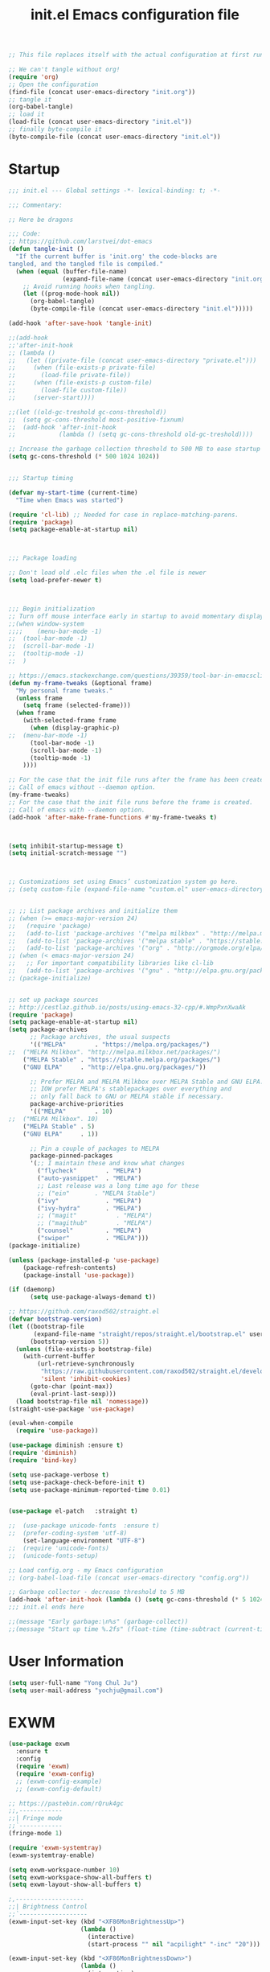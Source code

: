 #+TITLE: init.el
#+BEGIN_SRC emacs-lisp :tangle no
;; This file replaces itself with the actual configuration at first run.

;; We can't tangle without org!
(require 'org)
;; Open the configuration
(find-file (concat user-emacs-directory "init.org"))
;; tangle it
(org-babel-tangle)
;; load it
(load-file (concat user-emacs-directory "init.el"))
;; finally byte-compile it
(byte-compile-file (concat user-emacs-directory "init.el"))
#+END_SRC


#+TITLE: Emacs configuration file
#+PROPERTY: header-args :tangle yes

* Startup
#+NAME:
#+BEGIN_SRC emacs-lisp
;;; init.el --- Global settings -*- lexical-binding: t; -*-

;;; Commentary:

;; Here be dragons

;;; Code:
;; https://github.com/larstvei/dot-emacs
(defun tangle-init ()
  "If the current buffer is 'init.org' the code-blocks are
tangled, and the tangled file is compiled."
  (when (equal (buffer-file-name)
               (expand-file-name (concat user-emacs-directory "init.org")))
    ;; Avoid running hooks when tangling.
    (let ((prog-mode-hook nil))
      (org-babel-tangle)
      (byte-compile-file (concat user-emacs-directory "init.el")))))

(add-hook 'after-save-hook 'tangle-init)

;;(add-hook
;;'after-init-hook
;; (lambda ()
;;   (let ((private-file (concat user-emacs-directory "private.el")))
;;     (when (file-exists-p private-file)
;;       (load-file private-file))
;;     (when (file-exists-p custom-file)
;;       (load-file custom-file))
;;     (server-start))))

;;(let ((old-gc-treshold gc-cons-threshold))
;;  (setq gc-cons-threshold most-positive-fixnum)
;;  (add-hook 'after-init-hook
;;            (lambda () (setq gc-cons-threshold old-gc-treshold))))  

;; Increase the garbage collection threshold to 500 MB to ease startup
(setq gc-cons-threshold (* 500 1024 1024))


;;; Startup timing

(defvar my-start-time (current-time)
  "Time when Emacs was started")

(require 'cl-lib) ;; Needed for case in replace-matching-parens.
(require 'package)
(setq package-enable-at-startup nil)



;;; Package loading

;; Don't load old .elc files when the .el file is newer
(setq load-prefer-newer t)



;;; Begin initialization
;; Turn off mouse interface early in startup to avoid momentary display
;;(when window-system
;;;;	(menu-bar-mode -1)
;;	(tool-bar-mode -1)
;;	(scroll-bar-mode -1)
;;	(tooltip-mode -1)
;;  )

;; https://emacs.stackexchange.com/questions/39359/tool-bar-in-emacsclient
(defun my-frame-tweaks (&optional frame)
  "My personal frame tweaks."
  (unless frame
    (setq frame (selected-frame)))
  (when frame
    (with-selected-frame frame
      (when (display-graphic-p)
;;	(menu-bar-mode -1)
	  (tool-bar-mode -1)
	  (scroll-bar-mode -1)
	  (tooltip-mode -1)
    ))))

;; For the case that the init file runs after the frame has been created.
;; Call of emacs without --daemon option.
(my-frame-tweaks) 
;; For the case that the init file runs before the frame is created.
;; Call of emacs with --daemon option.
(add-hook 'after-make-frame-functions #'my-frame-tweaks t)



(setq inhibit-startup-message t)
(setq initial-scratch-message "")



;; Customizations set using Emacs’ customization system go here.
;; (setq custom-file (expand-file-name "custom.el" user-emacs-directory))


;; ;; List package archives and initialize them
;; (when (>= emacs-major-version 24)
;;   (require 'package)
;;   (add-to-list 'package-archives '("melpa milkbox" . "http://melpa.milkbox.net/packages/") t)
;;   (add-to-list 'package-archives '("melpa stable" . "https://stable.melpa.org/packages/") t)
;;   (add-to-list 'package-archives '("org" . "http://orgmode.org/elpa/") t))
;; (when (< emacs-major-version 24)
;;   ;; For important compatibility libraries like cl-lib
;;   (add-to-list 'package-archives '("gnu" . "http://elpa.gnu.org/packages/")))
;; (package-initialize)


;; set up package sources
;; http://cestlaz.github.io/posts/using-emacs-32-cpp/#.WmpPxnXwaAk
(require 'package)
(setq package-enable-at-startup nil)
(setq package-archives
	  ;; Package archives, the usual suspects
      '(("MELPA"        . "https://melpa.org/packages/")
;;	("MELPA Milkbox". "http://melpa.milkbox.net/packages/")
	("MELPA Stable" . "https://stable.melpa.org/packages/")
	("GNU ELPA"     . "http://elpa.gnu.org/packages/"))

      ;; Prefer MELPA and MELPA Milkbox over MELPA Stable and GNU ELPA.
	  ;; IOW prefer MELPA's stablepackages over everything and
	  ;; only fall back to GNU or MELPA stable if necessary.
      package-archive-priorities
      '(("MELPA"        . 10)
;;	("MELPA Milkbox". 10)
	("MELPA Stable" . 5)
	("GNU ELPA"     . 1))

      ;; Pin a couple of packages to MELPA
      package-pinned-packages
      '(;; I maintain these and know what changes
		("flycheck"        . "MELPA")
		("auto-yasnippet"  . "MELPA")
        ;; Last release was a long time ago for these
		;; ("ein"       . "MELPA Stable")
		("ivy"             . "MELPA")
		("ivy-hydra"       . "MELPA")
		;; ("magit"           . "MELPA")
		;; ("magithub"        . "MELPA")
		("counsel"         . "MELPA")
		("swiper"          . "MELPA")))
(package-initialize)

(unless (package-installed-p 'use-package)
	(package-refresh-contents)
	(package-install 'use-package))

(if (daemonp)
      (setq use-package-always-demand t))
	  
;; https://github.com/raxod502/straight.el
(defvar bootstrap-version)
(let ((bootstrap-file
       (expand-file-name "straight/repos/straight.el/bootstrap.el" user-emacs-directory))
      (bootstrap-version 5))
  (unless (file-exists-p bootstrap-file)
    (with-current-buffer
        (url-retrieve-synchronously
         "https://raw.githubusercontent.com/raxod502/straight.el/develop/install.el"
         'silent 'inhibit-cookies)
      (goto-char (point-max))
      (eval-print-last-sexp)))
  (load bootstrap-file nil 'nomessage))
(straight-use-package 'use-package)

(eval-when-compile
  (require 'use-package))

(use-package diminish :ensure t)
(require 'diminish)
(require 'bind-key)

(setq use-package-verbose t)
(setq use-package-check-before-init t)
(setq use-package-minimum-reported-time 0.01)


(use-package el-patch	:straight t)

;;	(use-package unicode-fonts	:ensure t)
;;	(prefer-coding-system 'utf-8)
	(set-language-environment "UTF-8")
;;	(require 'unicode-fonts)
;;	(unicode-fonts-setup)
  
;; Load config.org - my Emacs configuration
;; (org-babel-load-file (concat user-emacs-directory "config.org"))

;; Garbage collector - decrease threshold to 5 MB
(add-hook 'after-init-hook (lambda () (setq gc-cons-threshold (* 5 1024 1024))))
;;; init.el ends here

;;(message "Early garbage:\n%s" (garbage-collect))
;;(message "Start up time %.2fs" (float-time (time-subtract (current-time) my-start-time)))
#+END_SRC


* User Information
#+NAME:
#+BEGIN_SRC emacs-lisp
(setq user-full-name "Yong Chul Ju")
(setq user-mail-address "yochju@gmail.com")
#+END_SRC


* EXWM
#+NAME:
#+BEGIN_SRC emacs-lisp
(use-package exwm
  :ensure t
  :config  
  (require 'exwm)
  (require 'exwm-config)
  ;; (exwm-config-example)
  ;; (exwm-config-default)
  
;; https://pastebin.com/rQruk4gc
;;,------------
;;| Fringe mode
;;`------------
(fringe-mode 1)

(require 'exwm-systemtray)
(exwm-systemtray-enable)
 
(setq exwm-workspace-number 10)
(setq exwm-workspace-show-all-buffers t)
(setq exwm-layout-show-all-buffers t)

;,-------------------
;;| Brightness Control
;;`-------------------
(exwm-input-set-key (kbd "<XF86MonBrightnessUp>")
					(lambda ()
					  (interactive)
					  (start-process "" nil "acpilight" "-inc" "20")))
 
(exwm-input-set-key (kbd "<XF86MonBrightnessDown>")
					(lambda ()
					  (interactive)
					  (start-process "" nil "acpilight" "-dec" "20")))
 
;;,---------------
;;| Volume Control
;;`---------------
(exwm-input-set-key (kbd "<XF86AudioRaiseVolume>")
					(lambda ()
					  (interactive)
					  (start-process "" nil "amixer" "-D" "pulse" "sset" "Master" "5%+")))
 
(exwm-input-set-key (kbd "<XF86AudioLowerVolume>")
					(lambda ()
					  (interactive)
					  (start-process "" nil "amixer" "-D" "pulse" "sset" "Master" "5%-")))
 
(exwm-input-set-key (kbd "<XF86AudioMute>")
					(lambda ()
					  (interactive)
					  (start-process "" nil "amixer" "-D" "pulse" "set" "Master" "toggle")))


(require 'exwm-randr)
(setq exwm-randr-workspace-output-plist '(0 "LVDS-0" 1 "DP-1"))
(add-hook 'exwm-randr-screen-change-hook
          (lambda ()
            (start-process-shell-command
             "xrandr" nil "xrandr --output LVDS-0 --right-of DP-1 --auto")))
(exwm-enable)
(exwm-randr-enable)
)
#+END_SRC


* Global Functionalities at Startup 

** Defer loading most packages for quicker startup times
#+NAME:
#+BEGIN_SRC emacs-lisp
;; (setq use-package-always-defer t)
#+END_SRC

** Display Time
#+NAME:
#+BEGIN_SRC emacs-lisp
;;(setq-default display-time-format " [ %H:%M:%S ] ")
;;(setq-default display-time-24hr-format " [ %H:%M:%S ] ")
;;(setq-default display-time-default-load-average nil)
;;(setq display-time-format "%I:%M:%S")
;;(display-time)
#+END_SRC 

** ESUP - Emacs Start Up Profiler
#+NAME:
#+BEGIN_SRC emacs-lisp
;; https://github.com/jschaf/esup
(use-package esup
	:ensure t
	;; To use MELPA Stable use ":pin mepla-stable",
;;	:pin melpa
	:commands (esup)
)
#+END_SRC

** "y" instead of "yes"
#+NAME:
#+BEGIN_SRC emacs-lisp
(defalias 'yes-or-no-p 'y-or-n-p)
#+END_SRC


** kill process buffer without confirmation
#+NAME:
#+BEGIN_SRC emacs-lisp
;; https://emacs.stackexchange.com/questions/14509/kill-process-buffer-without-confirmation
(setq kill-buffer-query-functions nil)
#+END_SRC


** display line number
#+NAME:
#+BEGIN_SRC emacs-lisp
(when (version<= "26.0.50" emacs-version)
  (global-display-line-numbers-mode))
#+END_SRC


** scroll bar mode
#+NAME: 
#+BEGIN_SRC emacs-lisp
;; --- scroll bar -------
(set-scroll-bar-mode nil)
#+END_SRC


** cursor type and blink
#+NAME: 
#+BEGIN_SRC emacs-lisp
;; --- cursor type -------
;; https://www.gnu.org/software/emacs/manual/html_node/emacs/Cursor-Display.html
;; (setq-default cursor-type 'box)
(setq-default cursor-type 'hollow)
;; (setq-default cursor-type '(bar . 1))
;; (setq-default cursor-type '(hbar . 1))

(blink-cursor-mode)
#+END_SRC


** tabs instead of spaces
#+NAME: 
#+BEGIN_SRC emacs-lisp
(setq-default c-basic-offset 4
              tab-width 4
              indent-tabs-mode t)
#+END_SRC


** color theme
#+NAME: 
#+BEGIN_SRC emacs-lisp
  ;; === color-theme =======
  ;; (use-package atom-one-dark-theme :ensure t :defer t)
  ;; (use-package noctilux-theme      :ensure t :defer t)
  ;; (use-package darkokai-theme      :ensure t :defer t)
  ;; (use-package github-theme        :ensure t :defer t)
  ;; (use-package leuven-theme        :ensure t :defer t)
  ;; (use-package monokai-theme       :ensure t :defer t)
  ;; (use-package material-theme      :ensure t :defer t)
  ;; (use-package paganini-theme      :ensure t :defer t)
  ;; (use-package solarized-theme     :ensure t :defer t)
  ;; (use-package sublime-themes      :ensure t :defer t)
  ;; (use-package zenburn-theme       :ensure t :defer t)

  ;; (use-package brin-theme          :ensure t :defer t)
  ;; (use-package fogus-theme         :ensure t :defer t)
  ;; (use-package granger-theme       :ensure t :defer t)
  ;; (use-package hickey-theme        :ensure t :defer t)
  ;; (use-package odersky-theme       :ensure t :defer t)
  ;; (use-package wilson-themes       :ensure t :defer t)

  ;; ;; --- atom-one-dark-theme -------
  ;; (use-package atom-one-dark-theme :ensure t
  ;;   ;; :disabled t
  ;;   :ensure nil
  ;;   ;; :load-path "site-lisp/atom-one-dark-theme"
  ;;   :config (load-theme 'atom-one-dark 'no-confirm))

  ;; ;; --- darkokai-theme -------
  ;; (use-package darkokai-theme :ensure t
  ;;   ;; :disabled t
  ;;   :ensure nil
  ;;   ;; :load-path "site-lisp/darkokai-theme"
  ;;   :config (load-theme 'darkokai 'no-confirm))

  ;; ;; --- github-theme -------
  ;; (use-package github-theme :ensure t
  ;;   ;; :disabled t
  ;;   :ensure nil
  ;;   ;; :load-path "site-lisp/github-theme"
  ;;   :config (load-theme 'github 'no-confirm))

  ;; ;; --- monokai-theme -------
  ;; (use-package monokai-theme :ensure t
  ;;   ;; :disabled t
  ;;   :ensure nil
  ;;   ;; :load-path "site-lisp/monokai-theme"
  ;;   :config (load-theme 'monokai 'no-confirm))

  ;; --- leuven-theme -------
  ;;
  ;; http://www.narrantec.com/2016/12/18/no-title/
  ;; (use-package leuven-theme :ensure t
  ;;   ;; :init
  ;;   :config
  ;;   ;; (load-theme 'leuven-dark t)
  ;;   ;; (leuven-scale-outline-headlines nil)
  ;;   ;; (set-face-attribute 'org-level-1 nil :overline nil) ; I don't like the overline in L1 and L2
  ;;   ;; (set-face-attribute 'org-level-2 nil :overline nil) ;  Headings, so I remove it
  ;;   ;; (set-face-attribute 'org-block-begin-line nil :underline nil)
  ;;   ;; (set-face-attribute 'org-block-end-line nil :overline nil)

  ;;   (setq leuven-scale-outline-headlines nil)
  ;;   (setq leuven-scale-org-agenda-structure nil)
  ;;   (setq org-fontify-whole-heading-line nil)
  ;;   (load-theme 'leuven 'no-confirm))


;; --- spacemacs-theme -------
;;(use-package spacemacs-theme
;;  :defer t
;;  :init (load-theme 'spacemacs-dark t)
;;)

  (use-package spacemacs-common
    :ensure spacemacs-theme
    ;; :config (load-theme 'spacemacs-light t)
    :config (load-theme 'spacemacs-dark t)
  )


  ;; ;; --- noctilux-theme -------
  ;; (use-package noctilux-theme :ensure t
  ;;   :config
  ;;   ;; (load-theme 'leuven-dark t)
  ;;   (load-theme 'noctilux 'no-confirm)
  ;; )

  ;; ;; --- ample-theme -------
  ;; (use-package ample-theme :ensure t
  ;;   :config
  ;;   ;; (load-theme 'leuven-dark t)
  ;;   (load-theme 'ample 'no-confirm))

  ;; ;; --- monokai-theme -------
  ;; (use-package molokai-theme :ensure t
  ;;   :load-path "themes"
  ;;   ;; :init (setq monokai-theme-kit t)
  ;;   :config (load-theme 'monokai 'no-confirm))

  ;; ;; --- material-theme -------
  ;; (use-package material-theme :ensure t
  ;;   :config
  ;;   (load-theme 'material 'no-confirm))

  ;; ;; --- paganini-theme -------
  ;; (use-package paganini-theme :ensure t
  ;;   :config
  ;;   (load-theme 'paganini 'no-confirm))

  ;; ;; --- solarized-theme -------
  ;; (use-package solarized-theme :ensure t
  ;;   :config
  ;;   (load-theme 'solarized-light 'no-confirm))

  ;; ;; --- sublime-themes -------
  ;; (use-package sublime-themes :ensure t
  ;;   :config
  ;;   (load-theme 'sublime 'no-confirm))

  ;; ;; --- zenburn-theme -------
  ;; (use-package zenburn-theme :ensure t
  ;;   :config
  ;;   (load-theme 'zenburn 'no-confirm)
  ;; )

  ;; ;; --- grayscale-theme -------
  ;; (use-package grayscale-theme :ensure t
  ;;   ;; :disabled t
  ;;   :ensure nil
  ;;   ;; :load-path "site-lisp/grayscale-theme"
  ;;   :config (load-theme 'grayscale 'no-confirm))

  ;; ;; --- molokai-theme -------
  ;; (use-package molokai-theme :ensure t
  ;;   :load-path "themes"
  ;;   :init (setq molokai-theme-kit t)
  ;;   :config (load-theme 'molokai t))

  ;; ;; --- color-theme-sanityinc-tomorrow -------
  ;; (use-package color-theme-sanityinc-tomorrow
  ;;   :ensure t
  ;;   :defer t
  ;;   :config
  ;;   ;; (load-theme 'sanityinc-tomorrow-day t)
  ;;   ;; (load-theme 'sanityinc-tomorrow-night t)
  ;;   ;; (load-theme 'sanityinc-tomorrow-blue t)
  ;;   ;; (load-theme 'sanityinc-tomorrow-bright t)
  ;;   ;; (load-theme 'sanityinc-tomorrow-eighties t)
  ;;   )

  ;; ;; --- faff-theme -------
  ;; (use-package faff-theme
  ;;   :ensure t
  ;;   ;; :disabled t
  ;;   :init (load-theme 'faff 'no-confirm))

  ;; ;; --- forest-blue-theme -------
  ;; (use-package forest-blue-theme :ensure t
  ;;   :config (load-theme 'forest-blue 'no-confirm))

  ;; ;; --- sorcerer-theme -------
  ;; (use-package sourcerer-theme :ensure t
  ;;   :config (load-theme 'sourcerer 'no-confirm))

  ;; ;; --- weyland-yutani-theme -------
  ;; (use-package weyland-yutani-theme :ensure t
  ;;   :config (load-theme 'weyland-yutani t))


  ;; (use-package wh-theming :ensure t
  ;;   :demand t
  ;;   :bind (("C-c t n" . wh/theming-load-next-theme)
  ;;          ("C-c t p" . wh/theming-load-prev-theme))
  ;;   :init
  ;;   (setq wh/term-theme 'monokai
  ;;         wh/gui-themes '(atom-one-dark
  ;;                         brin
  ;;                         darkokai
  ;;                         fogus
  ;;                         github
  ;;                         granger
  ;;                         hickey
  ;;                         monokai
  ;;                         odersky
  ;;                         paganini
  ;;                         solarized-dark
  ;;                         solarized-light
  ;;                         wilson
  ;;                         zenburn))
  ;;   :config
  ;;   (if (memq window-system '(mac ns))
  ;;       (wh/theming-load-random-theme)
  ;;     (load-theme wh/term-theme t)))

  ;; ;; --- sublime-themes -------
  ;; (use-package sublime-themes :ensure t
  ;;   :config
  ;;   ;; (set-frame-font "Meslo LG M DZ for Powerline-10" nil t)
  ;;   (load-theme 'spolsky t))

  ;; ;; --- zenburn-theme -------
  ;; (use-package zenburn-theme :ensure t
  ;;   :config (load-theme 'zenburn t))

#+END_SRC


** buffer size and position as well as fonts
#+NAME:
#+BEGIN_SRC emacs-lisp
;; === buffer size and position as well as font =======
;; frame size and position as well as
;; font size depending on resolution
;; https://emacs.stackexchange.com/questions/2269/how-do-i-get-my-initial-frame-to-be-the-desired-size
(defun set-frame-size-according-to-resolution ()
	(interactive)
	(if window-system
		(progn
		  ;; use 120 char wide window for largish displays
		  ;; and smaller 80 column windows for smaller displays
		  ;; pick whatever numbers make sense for you
		  (if (> (x-display-pixel-width) 1680)
;;			  (setq default-frame-alist
;;					'(;; (top . 25)(left . 5)
;;					  (top . 10)(left . 100)
					  ;; (width . 85)(height . 55) ;; for 80 columns
					  ;; (width . 100)(height . 55) ;; treemacs width 35
					  ;; (width . 125)(height . 55) ;; treemacs width 35
					  ;; (width . 150)(height . 55) ;; treemacs width 35
;;					  (width . 175)(height . 60) ;; treemacs width 35
					  ;; (width . 250)(height . 55) ;; double buffer treemacs width 35
					  ;; (font . "Monaco-11")
					  ;; (font . "Monaco-11.5")
;;					  (font . "Monaco-12")
					  ;; (font . "Source Code Pro-11")
					  ;; (font . "Menlo-11")
					  ;; (font . "DejaVu Sans Mono-11")
					  ;; (font . "Consolas-11")
					  ;; (font . "Anonymous Pro-11")
					  ;; (font . "Terminus-11")
					  ;; (font . "Hermit-11")
					  ;; (font . "Envy Code R-11")
					  ;; (font . "M+ 2m-11")
					  ;; (font . "Ubuntu Mono-11")
					  ;; (font . "San Francisco Text-11")
					  ;; (font . "San Francisco Display-11")
					  ;; (font . "Input Sans-11")
;;					  ))
			(setq default-frame-alist
				  '((top . 0)(left . 0)
					  (width . 175)(height . 60)
					  (font . "Monaco-12")
					  ))
			)
		  ))
)
(set-frame-size-according-to-resolution)

;; https://stackoverflow.com/questions/11007337/emacs-get-new-frame-and-emacsclient-c-to-use-set-frame-size#11008029
(add-hook 'before-make-frame-hook
          #'(lambda ()
              ;;(add-to-list 'default-frame-alist '(left   . 0))
              ;;(add-to-list 'default-frame-alist '(top    . 0))
              ;;(add-to-list 'default-frame-alist '(height . 70))
              ;;(add-to-list 'default-frame-alist '(width  . 80))

                (setq default-frame-alist
                    '((top . 0)(left . 0)
                      (width . 160)(height . 70)
                      (font . "Monaco-12"))
                )
            )
)
#+END_SRC


** rainbow-mode
#+NAME:
  #+BEGIN_SRC emacs-lisp
;; http://elpa.gnu.org/packages/rainbow-mode.html
(use-package rainbow-mode
	:defer t
	:ensure t
	:config
	(add-hook 'prog-mode-hook #'rainbow-mode)
;;  (rainbow-mode)
)
#+END_SRC


** paradox
#+NAME:
#+BEGIN_SRC emacs-lisp
;; https://github.com/Malabarba/paradox
;; https://github.com/domtronn/emacs/blob/master/init.el
(use-package paradox
	:defer t
	:ensure t
	:commands (paradox-list-packages)
	:bind (:map paradox-menu-mode-map ("g" . paradox--refresh-remote-data))
)

;;(use-package paradox
;;  :ensure t
;;  :defer t
;;  :config
;;  (setq paradox-spinner-type 'progress-bar
;;        paradox-execute-asynchronously t)
;;)
#+END_SRC


** quelpa-use-package
#+NAME:
  #+BEGIN_SRC emacs-lisp
;; https://framagit.org/steckerhalter/quelpa-use-package
;;(use-package quelpa-use-package
;;	:defer t
;;	:ensure t
;;	:init
;;	(setq quelpa-update-melpa-p nil)
;;)
#+END_SRC


** auto-minor-mode
#+NAME:
  #+BEGIN_SRC emacs-lisp
;; https://github.com/joewreschnig/auto-minor-mode
(use-package auto-minor-mode
	:ensure t
	:defer t
)
#+END_SRC


** docker
#+NAME:
#+BEGIN_SRC emacs-lisp
;; https://github.com/Silex/docker.el/tree/e127a157f8d0d9ffd465075ecf6558f36d2d3b24
;;(use-package docker :ensure t)
;;(use-package docker
;;	:defer t
;;	:ensure t
;;	:bind ("C-c d" . docker)
;;)

;;(use-package docker-api 
;;	:ensure t
;;	:defer t
;;)
;;(use-package docker-tramp 
;;	:ensure t
;;	:defer t	
;;)
;;(use-package dockerfile-mode 
;;	:ensure t
;;	:defer t	
;;)


;;(use-package dockerfile-mode
;;  :mode "Dockerfile\\'")
;;(use-package docker-compose-mode
;;  :mode ("docker-compose.*\.yml\\'" . docker-compose-mode)
;;)

#+END_SRC


** ssh
#+NAME:
#+BEGIN_SRC emacs-lisp
(use-package ssh 
	:ensure t 	
	:defer t
)
(use-package ssh-deploy 
	:ensure t
	:defer t	
)
#+END_SRC



** google
#+NAME:
#+BEGIN_SRC emacs-lisp
;;(use-package google 
;;	:ensure t
;;	:defer t
;;)

;;(use-package google-maps 
;;	:ensure t
;;	:defer t	
;;)

;;(use-package google-translate :ensure t)
#+END_SRC


** youtube
#+NAME:
#+BEGIN_SRC emacs-lisp
;;(use-package ivy-youtube 
;;	:ensure t 	
;;	:defer t
;;)
#+END_SRC


** codesearch
#+NAME:
#+BEGIN_SRC emacs-lisp
;;(use-package counsel-codesearch 
;;	:ensure t 	
;;	:defer t
;;)
#+END_SRC


** iedit
#+NAME:
#+BEGIN_SRC emacs-lisp
;; https://github.com/tsdh/iedit
(use-package iedit
	:defer t
	:ensure t
	:config
	(delete-selection-mode t)
)
#+END_SRC


** eyebrowse
#+NAME:
#+BEGIN_SRC emacs-lisp
;; https://github.com/wasamasa/eyebrowse
;; https://github.com/malb/emacs.d/blob/master/malb.org
(use-package eyebrowse
  :ensure t
  :diminish eyebrowse-mode
  :init (setq eyebrowse-keymap-prefix (kbd "C-c E"))
  :config (progn
            (setq eyebrowse-wrap-around t)
            (eyebrowse-mode t)

            (defun malb/eyebrowse-new-window-config ()
              "make new eyebrowse config, re-using indices 1 - (1)0"
              (interactive)
              (let ((done nil))
                (dotimes (i 10)
                  ;; start at 1 run till 0
                  (let ((j (mod (+ i 1) 10)))
                    (when (and (not done)
                               (not (eyebrowse--window-config-present-p j)))
                      (eyebrowse-switch-to-window-config j)
                      (call-interactively 'eyebrowse-rename-window-config j)
                      (setq done t)))))))
)
#+END_SRC


** ace-window
#+NAME:
#+BEGIN_SRC emacs-lisp
;; https://github.com/abo-abo/ace-window
;; https://github.com/malb/emacs.d/blob/master/malb.org
(use-package ace-window
	:ensure t
	:commands ace-window
	:bind ("C-x o" . ace-window)
  :config (progn
            (setq aw-keys   '(?a ?s ?d ?f ?j ?k ?l)
                  aw-dispatch-always nil
                  aw-dispatch-alist
                  '((?x aw-delete-window     "Ace - Delete Window")
                    (?c aw-swap-window       "Ace - Swap Window")
                    (?n aw-flip-window)
                    (?v aw-split-window-vert "Ace - Split Vert Window")
                    (?h aw-split-window-horz "Ace - Split Horz Window")
                    (?g delete-other-windows "Ace - Maximize Window")
                    (?b balance-windows)
                    (?u winner-undo)
                    (?r winner-redo))))
)
#+END_SRC


** code folding by origami
#+NAME:
#+BEGIN_SRC emacs-lisp
(use-package origami 
	:ensure t
	:defer t
	;;	:commands origami-mode
	:config

	(add-hook 'prog-mode-hook ;; 'c++-mode-hook
  		(lambda () (interactive)
;;  		;;			  (origami-mode 1)
  		(global-origami-mode t) )) 
;;  		(call-interactively 'origami-close-all-nodes)) t) ;; collapse all nodes by default

	(define-key origami-mode-map (kbd "C-c C-a") 'origami-close-all-nodes)
	(define-key origami-mode-map (kbd "C-c C-o") 'origami-open-all-nodes)
	(define-key origami-mode-map (kbd "C-c C-s") 'origami-show-node)
	(define-key origami-mode-map (kbd "C-c C-c") 'origami-close-node)

;;	(define-key origami-mode-map (kbd "C-c C-f") 'origami-forward-toggle-node)
;;	(define-key origami-mode-map (kbd "C-c C-r") 'origami-close-node-recursively)
;;	(define-key origami-mode-map (kbd "C-c C-m") 'origami-open-node-recursively)
;;	(define-key origami-mode-map (kbd "C-c C-j") 'origami-forward-fold)
;;	(define-key origami-mode-map (kbd "C-c C-k") 'origami-previous-fold)
)
#+END_SRC


** org 
#+NAME:
#+BEGIN_SRC emacs-lisp
(use-package org
	:defer t	
	:ensure t
	:commands org-mode
	:mode (("\\.org\\'" . org-mode))
	:config
  (require 'org-tempo)
;;  (setq org-directory "~/Documents/Notes/"
;;	org-agenda-files '("~/Documents/Notes/")
;;	org-mobile-directory "~/Documents/Notes/.mobile"
;;	org-mobile-inbox-for-pull  "~/Documents/Notes/todo.org"
;;	org-fontify-whole-heading-line t
;;	org-fontify-done-headline t
;;	org-fontify-quote-and-verse-blocks t
;;	org-src-fontify-natively t
;;	org-src-tab-acts-natively t
;;	org-src-window-setup 'current-window
;;	org-confirm-babel-evaluate nil)
;;  (org-babel-do-load-languages
;;   'org-babel-load-languages
;;   '(
;;     (python . t)
;; (sh . t))
)
#+END_SRC


** org babel
#+NAME:
#+BEGIN_SRC emacs-lisp
(use-package babel
	:ensure t
	:init
;;  (setq org-confirm-babel-evaluate nil)
	:defer t
	:config
;;  (use-package ob-ipython
;;    :ensure t
;;    :defer t)
)
#+END_SRC


** org bullets
#+NAME:
#+BEGIN_SRC emacs-lisp
;; --- org-bullets -------
(use-package org-bullets 
	:ensure t
	:config
	(add-hook 'org-mode-hook (lambda () (org-bullets-mode 1)))
)
#+END_SRC


** anzu
#+NAME:
#+BEGIN_SRC emacs-lisp
;; https://github.com/syohex/emacs-anzu
(use-package anzu
	:ensure t
	:bind (("M-%" . anzu-query-replace)
			   ("C-M-%" . anzu-query-replace-regexp))
	:diminish (anzu-mode . "")
	:init
	(global-anzu-mode +1)
	:config
	(setq anzu-cons-mode-line-p t)
)
#+END_SRC


** projectile
#+NAME:
#+BEGIN_SRC emacs-lisp
;; https://github.com/bbatsov/projectile
;;(use-package projectile
;;  :ensure t
;;  :defer 1
;;  :config
;;  (define-key projectile-mode-map (kbd "C-c p") 'projectile-command-map)
;;  (projectile-mode t)
;;  (setq projectile-switch-project-action 'projectile-dired)
;;;;  (ck/projectile-commander-setup)
;;)

;;(use-package projectile
;;	:defer t
;;	:ensure t
;;;;	:bind (("C-p s" . projectile-switch-open-project)
;;;;			("C-x p" . projectile-switch-project))
;;	:config
;;	(projectile-global-mode)
;;	(setq projectile-enable-caching t)

;;	(define-key projectile-mode-map (kbd "s-p") 'projectile-command-map)
;;	(define-key projectile-mode-map (kbd "C-c p") 'projectile-command-map)
;;)

(use-package projectile
	:ensure t
	:diminish projectile-mode
  :bind
  (("C-c p f" . helm-projectile-find-file)
   ("C-c p p" . helm-projectile-switch-project)
   ("C-c p s" . projectile-save-project-buffers))
  :config
  (projectile-mode +1)
)

(use-package counsel-projectile
  :ensure t
  :config (counsel-projectile-mode)
)
#+END_SRC


** expand region
#+NAME: name
#+BEGIN_SRC emacs-lisp
(use-package expand-region 
	:defer t
	:ensure t
;;	:commands er/expand-region
;;	:bind ("C-=" . er/expand-region)
)
#+END_SRC


** dired
#+NAME: 
#+BEGIN_SRC emacs-lisp
  ;;https://matthewbauer.us/blog/bauer.html
  ;; (use-package dired
  ;;   :ensure nil
  ;;   :init (require 'dired)
  ;;   :bind (("C-c J" . dired-double-jump)
  ;;          :map dired-mode-map
  ;;          ("C-c C-c" . compile)
  ;;          ("r" . browse-url-of-dired-file))
  ;; )


;;(use-package dired+
;;  :ensure t
;;  :load-path "~/.emacs.d/elpa/dired-plus"
;;  :init (require 'dired+)
;;  :bind (("C-c J" . dired-double-jump)
;;	   :map dired-mode-map
;;	   ("C-c C-c" . compile)
;;	   ("r" . browse-url-of-dired-file))
;;)
#+END_SRC


** ibuffer
#+NAME: 
#+BEGIN_SRC emacs-lisp
(use-package ibuffer
	:defer t
	:ensure t
	:bind
      (
       ;; ("C-x C-b" . ibuffer)
       ("C-x C-b" . ibuffer-other-window)
       ;; :map ibuffer-mode-map
       ;; ("." . hydra-ibuffer-main/body)
       )
      :config
      (autoload 'ibuffer "ibuffer" "List buffers." t)
      ;; (add-hook 'ibuffer-hook #'hydra-ibuffer-main/body)
      ;; (global-set-key (kbd "C-x C-b") 'ibuffer-other-window)
)
#+END_SRC


** tabbar
#+NAME: 
#+BEGIN_SRC emacs-lisp
;; https://gist.github.com/3demax/1264635
(use-package tabbar
	:defer t
    :ensure t
    :init
     (progn
      (tabbar-mode 1)
      (global-set-key (kbd "C-j")  'tabbar-backward-tab)
      (global-set-key (kbd "C-l")  'tabbar-forward-tab)
     )
    :config
    (set-face-attribute
    'tabbar-default nil
    :background "gray20"
    :foreground "gray20"
    :box '(:line-width 1 :color "gray20" :style nil)
    :height 1.25)
)
#+END_SRC  

** vterm
#+NAME: 
#+BEGIN_SRC emacs-lisp
;; https://github.com/akermu/emacs-libvterm
;; https://github.com/akermu/emacs-libvterm#shell-side-configuration
(use-package vterm
    :ensure t)
#+END_SRC  


** multi-term
#+NAME: 
#+BEGIN_SRC emacs-lisp
;; http://rawsyntax.com/blog/learn-emacs-zsh-and-multi-term/
;;(use-package multi-term
;;	:defer t
;;	:ensure t
;;	:bind (("C-c t" . multi-term)
;;			("C-c \"" . multi-term-dedicated-toggle))
;;	:config
;;  (setq multi-term-program (getenv "SHELL")
;;        multi-term-buffer-name "term"
;;        multi-term-dedicated-select-after-open-p t)
;;  (add-hook 'term-mode-hook
;;            (lambda ()
;;              (add-to-list 'term-bind-key-alist '("M-[" . multi-term-prev))
;;              (add-to-list 'term-bind-key-alist '("M-]" . multi-term-next))
;;              ;; conflict with yasnippet
;;;;              (yas-minor-mode -1)
;;;;              (company-mode -1)
;;  	    )
;;   )
;;)
#+END_SRC  


** multiple-cursors
#+NAME: 
#+BEGIN_SRC emacs-lisp
;; https://github.com/magnars/multiple-cursors.el
;; https://github.com/malb/emacs.d/blob/master/malb.org
;; http://endlessparentheses.com/multiple-cursors-keybinds.html?source=rss
(use-package multiple-cursors
	:defer t
	:ensure t
  :config (progn
            (defun malb/mc-typo-mode ()
              (add-to-list 'mc/unsupported-minor-modes 'typo-mode))
            (add-hook 'multiple-cursors-mode-hook #'malb/mc-typo-mode)

            (bind-key "M-3" #'mc/mark-previous-like-this)
            (bind-key "M-4" #'mc/mark-next-like-this)
            (bind-key "M-£" #'mc/unmark-previous-like-this)
            (bind-key "M-$" #'mc/unmark-next-like-this)

            (bind-key "C-;" #'mc/mark-all-dwim)

            (define-prefix-command 'malb/mc-map)
            (bind-key "m" 'malb/mc-map ctl-x-map)

            (bind-key "a" #'mc/mark-all-like-this malb/mc-map)
            (bind-key "d" #'mc/mark-all-dwim malb/mc-map)
            (bind-key "s" #'mc/mark-all-symbols-like-this-in-defun malb/mc-map)

            (bind-key "i" #'mc/insert-numbers malb/mc-map)
            (bind-key "l" #'mc/insert-letters malb/mc-map)

            (bind-key "h" #'mc-hide-unmatched-lines-mode malb/mc-map)

            (bind-key "R" #'mc/reverse-regions malb/mc-map)
            (bind-key "S" #'mc/sort-regions malb/mc-map)
            (bind-key "L" #'mc/edit-lines malb/mc-map)

            (bind-key "C-a" #'mc/edit-beginnings-of-lines malb/mc-map)
            (bind-key "C-e" #'mc/edit-ends-of-lines malb/mc-map))
)
#+END_SRC  


** visual bookmark
#+NAME: 
#+BEGIN_SRC emacs-lisp
;; https://github.com/joodland/bm
;; http://pragmaticemacs.com/emacs/use-visible-bookmarks-to-quickly-jump-around-a-file/
(use-package bm
	:defer t
	:ensure t
	:demand t
	:init
	;; restore on load (even before you require bm)
	(setq bm-restore-repository-on-load t)

	:config
	;; Allow cross-buffer 'next'
	(setq bm-cycle-all-buffers t)

	;; where to store persistant files
	(setq bm-repository-file "~/.emacs.d/bm-repository")

	;; save bookmarks
	(setq-default bm-buffer-persistence t)

	;; Loading the repository from file when on start up.
	(add-hook' after-init-hook 'bm-repository-load)

	;; Saving bookmarks
	(add-hook 'kill-buffer-hook #'bm-buffer-save)

	;; Saving the repository to file when on exit.
	;; kill-buffer-hook is not called when Emacs is killed, so we
	;; must save all bookmarks first.
         (add-hook 'kill-emacs-hook #'(lambda nil
                                          (bm-buffer-save-all)
                                          (bm-repository-save)))

	;; The `after-save-hook' is not necessary to use to achieve persistence,
	;; but it makes the bookmark data in repository more in sync with the file
	;; state.
	(add-hook 'after-save-hook #'bm-buffer-save)

  ;; Restoring bookmarks
  (add-hook 'find-file-hook   #'bm-buffer-restore)
  (add-hook 'after-revert-hook #'bm-buffer-restore)

  ;; The `after-revert-hook' is not necessary to use to achieve persistence,
  ;; but it makes the bookmark data in repository more in sync with the file
  ;; state. This hook might cause trouble when using packages
  ;; that automatically reverts the buffer (like vc after a check-in).
  ;; This can easily be avoided if the package provides a hook that is
  ;; called before the buffer is reverted (like `vc-before-checkin-hook').
  ;; Then new bookmarks can be saved before the buffer is reverted.
  ;; Make sure bookmarks is saved before check-in (and revert-buffer)
  (add-hook 'vc-before-checkin-hook #'bm-buffer-save)

  :bind (("<f2>" . bm-next)
         ("S-<f2>" . bm-previous)
         ("C-<f2>" . bm-toggle))
)
#+END_SRC  


** page-break-lines
#+NAME: name
#+BEGIN_SRC emacs-lisp
;; https://github.com/purcell/page-break-lines
(use-package page-break-lines
  :ensure t
  :defer t
  :config
  (global-page-break-lines-mode)
)
#+END_SRC


** neotree
#+NAME: 
#+BEGIN_SRC emacs-lisp
;; https://github.com/jaypei/emacs-neotree
(use-package neotree
	:defer t
	:ensure t
;;	:pin "MELPA Stable"
;;	:load-path "~/.emacs.d/elpa/neotree-0.5.2"
;;	:init
;;	(setq neo-theme (if (display-graphic-p) 'icons 'arrow))
	:config
	(require 'neotree)
	(global-set-key [f8] 'neotree-toggle)
)
#+END_SRC


** eldoc-mode
#+NAME: 
   #+BEGIN_SRC emacs-lisp
(global-eldoc-mode 1)
#+END_SRC


** mode line

*** mode icons
#+NAME: name
#+BEGIN_SRC emacs-lisp
;;   https://github.com/ryuslash/mode-icons
  ;; (use-package mode-icons 
  ;;   :ensure t
  ;;   :config
  ;;   (mode-icons-mode 1)
  ;;   (setq mode-icons-desaturate-active t)
  ;; )
#+END_SRC


*** octicons
#+NAME: name
#+BEGIN_SRC emacs-lisp
;; https://github.com/emacsorphanage/octicons
(use-package octicons 
	:ensure t
)
#+END_SRC



*** all the icons
;; https://github.com/domtronn/all-the-icons.el
#+NAME: name
;;(use-package all-the-icons 
;;	:ensure t
;;	:config

;;  (all-the-icons-insert-icons-for 'alltheicon)

;;	(require 'all-the-icons)
;;	(require 'all-the-icons-dired)
;;	(add-hook 'dired-mode-hook 'all-the-icons-dired-mode)

;;  (setq inhibit-compacting-font-caches t)

;;  (all-the-icons-icon-for-buffer)

;;  (all-the-icons-alltheicon)
;;  (all-the-icons-faicon)
;;  (all-the-icons-fileicon)
;;  (all-the-icons-oction)
;;  (all-the-icons-wicon)

;;  (all-the-icons-octicon "file-binary")  ;; GitHub Octicon for Binary File
;;  (all-the-icons-faicon  "cogs")         ;; FontAwesome icon for cogs
;;	(all-the-icons-faicon  "symbol")         ;; FontAwesome icon for cogs
;;  (all-the-icons-wicon   "tornado")      ;; Weather Icon for tornado       

;;	(all-the-icons :separator-scale 1.25) 
;;	(setq inhibit-compacting-font-caches t)		
;;)

;; --- all-the-icons-dired -------
#+BEGIN_SRC emacs-lisp
;; https://github.com/jtbm37/all-the-icons-dired
(use-package all-the-icons-dired
	:ensure t
	:config
	(add-hook 'dired-mode-hook 'all-the-icons-dired-mode)
)	
#+END_SRC


*** powerline 
#+NAME: name
#+BEGIN_SRC emacs-lisp
;; --- powerline -------
;;(use-package powerline 
;;	:defer t
;;	:ensure t
;;  :after expand-region
;;  :config
;;  ;; (use-package expand-region
;;  ;; 	:commands er/expand-region
;;  ;; 	:bind ("C-=" . er/expand-region))
;;  ;;  (powerline-default-theme)
;;  ;;  (powerline-center-evil-theme)
;;  ;;  (powerline-vim-theme)
;;  ;;  (powerline-nano-theme)
;;  ;;  (powerline-center-theme)

;;  (setq powerline-arrow-shape 'curve)

;;  (set-face-attribute 'mode-line nil
;;    :foreground "Black"
;;    :background "DarkOrange"
;;    :box nil)

;;  (set-fontset-font
;;     t (cons ? ?)
;;     (font-spec :family "DejaVu Sans Mono for Powerline"))
;;)
 #+END_SRC


*** smart-mode-line
   [[https://github.com/Malabarba/smart-mode-line][smart mode line]]
#+NAME: name
#+BEGIN_SRC emacs-lisp
  ;; ;; --- smart-mode-line -------
  ;; (use-package smart-mode-line 
  ;;   :ensure t
  ;; ;;  :disabled t	
  ;;   :config

  ;; ;;;;  (setq powerline-arrow-shape 'arrow)   ;; the default
  ;; ;;;;  (setq powerline-arrow-shape 'curve)   ;; give your mode-line curves
  ;; ;;;;  (setq powerline-arrow-shape 'arrow14) ;; best for small fonts

  ;; ;;  (setq powerline-default-separator-dir '(right . left))

  ;; ;;  ;; (setq sml/theme 'dark)
  ;; ;;  ;; (setq sml/theme 'light)
  ;; ;;  (setq sml/theme 'respectful)

  ;;   (setq sml/no-confirm-load-theme t)
  ;; ;;  (sml/setup)
  ;; )

  ;; (use-package smart-mode-line-powerline-theme
  ;;    :ensure t
  ;;    :after powerline
  ;;    :after smart-mode-line
  ;;    :config
  ;;     (sml/setup)
  ;;     (sml/apply-theme 'powerline)
  ;; )

  ;; ;;(use-package svg-mode-line-themes
  ;; ;;  :disabled t
  ;; ;;  :config
  ;; ;;  (smt/enable)
  ;; ;;)
#+END_SRC


*** nyan-mode
#+NAME: 
#+BEGIN_SRC emacs-lisp
;; https://github.com/TeMPOraL/nyan-mode/
(use-package nyan-mode
;;	:if window-system
	:ensure t
	:config
	(nyan-mode t)
	(nyan-toggle-wavy-trail)
	(nyan-start-animation)
)
#+END_SRC


*** spaceline
#+NAME: 
#+BEGIN_SRC emacs-lisp
;; https://github.com/TheBB/spaceline
;;(use-package spaceline
;;	:ensure t
;;  :after oiwerkube
;;	:pin "MELPA Stable"
;;    :init
;;    (require 'spaceline-config)
;;    (spaceline-emacs-theme)
;;    (spaceline-spacemacs-theme)
;;    (setq spaceline-highlight-face-func 'spaceline-highlight-face-evil-state)
;;	:config
;;  (spaceline-spacemacs-theme)
;;  (spaceline-helm-mode)
;;  (spaceline-info-mode)
;;  (setq-default mode-line-format '("%e" (:eval (spaceline-ml-ati))))
;;)


;;(use-package spaceline-config
;;  :after spaceline
;;  :ensure spaceline
;;  :config
;;  (setq powerline-default-separator 'wave ;; arrow
;;	  powerline-height '30
;;	  spaceline-workspace-numbers-unicode t
;;	  spaceline-window-numbers-unicode t)

;;  (spaceline-spacemacs-theme)
;;    (spaceline-emacs-theme)
;;  (spaceline-helm-mode)
;;  (spaceline-info-mode)
;;)


;; https://github.com/domtronn/spaceline-all-the-icons.el
;;(use-package spaceline-all-the-icons
;;  :after spaceline
;;  :config
;;  (setq spaceline-all-the-icons-icon-set-flycheck-slim (quote dots))
;;  (setq spaceline-all-the-icons-icon-set-git-ahead (quote commit))
;;  ;; (setq spaceline-all-the-icons-icon-set-window-numbering (quote square))
;;  (setq spaceline-all-the-icons-flycheck-alternate t)
;;  (setq spaceline-all-the-icons-highlight-file-name t)
;;  (setq spaceline-all-the-icons-separator-type (quote none))
;;)


;;(use-package spaceline-all-the-icons 
;;	:ensure t
;;	:after spaceline 
;;	:config 
;;  (setq spaceline-all-the-icons-icon-set-flycheck-slim (quote dots))
;;  (setq spaceline-all-the-icons-icon-set-git-ahead (quote commit))
;;	(setq spaceline-all-the-icons-icon-set-window-numbering (quote square))
;;  (setq spaceline-all-the-icons-flycheck-alternate t)
;;  (setq spaceline-all-the-icons-highlight-file-name t)
;;  (setq spaceline-all-the-icons-separator-type (quote none))


;;	(setq spaceline-toggle-all-the-icons-projetcile t)
;;	(setq spaceline-toggle-all-the-icons-buffer-path t)
;;	(setq spaceline-toggle-all-the-icons-buffer-id t)

;;	(setq dotspacemacs-mode-line-theme '(all-the-icons :separator-scale 1.25))


;;	(spaceline-all-the-icons-theme)


;;	(spaceline-all-the-icons--setup-anzu)            ;; Enable anzu searching
;;	(spaceline-all-the-icons--setup-package-updates) ;; Enable package update indicator
;;	(spaceline-all-the-icons--setup-git-ahead)       ;; Enable # of commits ahead of upstream in git
;;	(spaceline-all-the-icons--setup-paradox)         ;; Enable Paradox mode line
;;	(spaceline-all-the-icons--setup-neotree)         ;; Enable Neotree mode line

;;	(spaceline-toggle-all-the-icons-modified-on)
;;	(spaceline-toggle-all-the-icons-dedicated-on)

;;	(spaceline-toggle-all-the-icons-buffer-path-on)
;;	(spaceline-toggle-all-the-icons-buffer-id-on)
;;	(spaceline-toggle-all-the-icons-buffer-size-on)

;;	(spaceline-toggle-all-the-icons-mode-icon-on)
;;	(spaceline-toggle-all-the-icons-process-on)
;;	(spaceline-toggle-all-the-icons-position-on)

;;	(spaceline-toggle-all-the-icons-region-info-on)
;;	(spaceline-toggle-all-the-icons-narrowed-on)

;;	(spaceline-toggle-all-the-icons-fullscreen-on)
;;	(spaceline-toggle-all-the-icons-text-scale-on)

;;	(spaceline-toggle-all-the-icons-vc-icon-on)
;;	(spaceline-toggle-all-the-icons-vc-status-on)

;;	(spaceline-toggle-all-the-icons-git-ahead-on)
;;	(spaceline-toggle-all-the-icons-package-updates-on)

;;	(spaceline-toggle-all-the-icons-hud-on)
;;	(spaceline-toggle-all-the-icons-buffer-position-on)
;;	(spaceline-toggle-all-the-icons-time-on)
	

;; - `bookmark' [`bookmark']                           Whether or not the current buffer has been modified
;;	(spaceline-toggle-all-the-icons-bookmark-on)

;; - `window-number' [`winum' or `window-numbering']   The current window number

;; - `eyebrowse' [`eyebrowse']                         The Eyebrowse workspace

;; - `projectile' [`projectile']                       The current project you're working in

;; - `multiple-cursors' [`multiple-cursors']           Show the number of active multiple cursors in use

;; - `git-status' [`git-gutter']                       Number of added/removed lines in current buffer
;;	(spaceline-toggle-all-the-icons-git-status-on)

;; - `flycheck-status' [`flycheck']                    A summary of Errors/Warnings/Info in buffer
;;	(spaceline-toggle-all-the-icons-flycheck-status-on)

;; - `flycheck-status-info' [`flycheck']               A summary dedicated to Info statuses in buffer


;; - `which-function' [`which-function']               Display the name of function your point is in

;; - `weather' [`yahoo-weather']                       Display an icon of the current weather
;;	(spaceline-toggle-all-the-icons-weather-on)

;; - `temperature' [`yahoo-weather']                   Display the current temperature with a coloured thermometer
;; - `sunrise' [`yahoo-weather']                       Display an icon to show todays sunrise time
;; - `sunset' [`yahoo-weather']                        Display an icon to show todays sunset time

;; - `battery-status' [`fancy-battery']                Display a colour coded battery with time remaining

;; - `nyan-mode' [`nyan-mode']                         Display Nyan Cat as a progress meter through the buffer

;;	(setq spaceline-responsive nil)

;;	(setq powerline-text-scale-factor 1.125)
;;	(setq spaceline-all-the-icons-separator-scale 1.125)

;;	(setq spaceline-all-the-icons-highlight-file-name t)
;;	(setq spaceline-all-the-icons-icon-set-modified 'toggle)

;;	(setq spaceline-all-the-icons-separator-type 'slant) ;; 'slant 'wave 'cup 'arrow 'none
;;	(setq spaceline-all-the-icons-separator-type 'wave) ;; 'slant 'wave 'cup 'arrow 'none
;;	(setq spaceline-all-the-icons-separator-type 'arrow)
;;	(setq spaceline-all-the-icons-separator-type 'cup) ;; 'slant 'wave 'cup 'arrow 'none

;;	(setq spaceline-all-the-icons-separator-type 'none)

;;	(setq spaceline-all-the-icons-separator-type (quote wave))

;;	(setq spaceline-flycheck-bullet "❖ %s")
;;	(setq display-time-format "%-I:%M%p ")
;;)

;; -------------------------------------------------------------------
   ;;https://github.com/TheBB/spaceline
   ;;http://amitp.blogspot.com/2017/01/emacs-spaceline-mode-line.html
   ;;(use-package spaceline 
   ;;  :ensure t
   ;;  :config
   ;;;;  (setq-default mode-line-format '("%e" (:eval (spaceline-ml-main))))
   ;;)
;; -------------------------------------------------------------------
   ;;(use-package spaceline-config 
   ;;  :ensure spaceline
   ;;  :config
   ;;  (spaceline-helm-mode 1)
   ;;  ;; (spaceline-emacs-theme)
   ;;  (spaceline-emacs-theme)
   ;;  (setq powerline-default-separator 'wave)
   ;;  (setq powerline-height '20)
   ;;  (setq spaceline-flycheck-bullet "❖ %s")
   ;;)
;; -------------------------------------------------------------------
   ;;(use-package spaceline-config :ensure spaceline
   ;;  :config
   ;;  (spaceline-helm-mode 1)
   ;;  (spaceline-install
   ;;   'main
   ;;   '((buffer-modified)
   ;;     ((remote-host buffer-id) :face highlight-face)
   ;;     (process :when active))
   ;;   '((selection-info :face region :when mark-active)
   ;;     ((flycheck-error flycheck-warning flycheck-info) :when active)
   ;;     (which-function)
   ;;     (version-control :when active)
   ;;     (line-column)
   ;;     (global :when active)
   ;;     (major-mode))))

   ;;(setq-default
   ;; powerline-height 24
   ;; powerline-default-separator 'wave
   ;; spaceline-flycheck-bullet "❖ %s"
   ;; spaceline-separator-dir-left '(right . right)
   ;; spaceline-separator-dir-right '(left . left)
   ;;)

;; -------------------------------------------------------------------
   ;;(use-package spaceline
   ;;  :ensure t
   ;;  :config
   ;;  (require 'spaceline-config)
   ;;    (setq spaceline-buffer-encoding-abbrev-p nil)
   ;;    (setq spaceline-line-column-p nil)
   ;;    (setq spaceline-line-p nil)
   ;;    (setq powerline-default-separator (quote arrow))
   ;;    (spaceline-spacemacs-theme)
   ;;)

   ;; https://github.com/domtronn/spaceline-all-the-icons.el
   ;;(use-package spaceline-all-the-icons 
   ;;  :ensure t
   ;;  :after spaceline
   ;;  :config (spaceline-all-the-icons-theme)
   ;;)
#+END_SRC


*** doom-modeline
#+NAME: 
#+BEGIN_SRC emacs-lisp
;; https://github.com/seagle0128/doom-modeline
(use-package doom-modeline
;;	:defer t
	:ensure t
;;	:init (doom-modeline-mode 1)
	:hook (after-init . doom-modeline-mode)
	:config
  (setq inhibit-compacting-font-caches t)

;; http://sodaware.sdf.org/notes/emacs-daemon-doom-modeline-icons/
  (defun enable-doom-modeline-icons (_frame)
    (setq doom-modeline-icon t))
    
  (add-hook 'after-make-frame-functions 
            #'enable-doom-modeline-icons)


	;; How tall the mode-line should be (only respected in GUI Emacs).
	(setq doom-modeline-height 25)

	;; How wide the mode-line bar should be (only respected in GUI Emacs).
	(setq doom-modeline-bar-width 3)

  ;; The limit of the window width.
  ;; If `window-width' is smaller than the limit, some information won't be displayed.
  (setq doom-modeline-window-width-limit fill-column)

  ;; How to detect the project root.
  ;; The default priority of detection is `ffip' > `projectile' > `project'.
  ;; nil means to use `default-directory'.
  ;; The project management packages have some issues on detecting project root.
  ;; e.g. `projectile' doesn't handle symlink folders well, while `project' is unable
  ;; to hanle sub-projects.
  ;; You can specify one if you encounter the issue.
  ;; (setq doom-modeline-project-detection 'project)
  (setq doom-modeline-buffer-file-name-style 'auto)

  ;; Whether display icons in the mode-line.
  ;; While using the server mode in GUI, should set the value explicitly.
  (setq doom-modeline-icon (display-graphic-p))

  ;; Whether display the icon for `major-mode'. It respects `doom-modeline-icon'.
  (setq doom-modeline-major-mode-icon t)

  ;; Whether display the colorful icon for `major-mode'.
  ;; It respects `all-the-icons-color-icons'.
  (setq doom-modeline-major-mode-color-icon t)

  ;; Whether display the icon for the buffer state. It respects `doom-modeline-icon'.
  (setq doom-modeline-buffer-state-icon t)

  ;; Whether display the modification icon for the buffer.
  ;; It respects `doom-modeline-icon' and `doom-modeline-buffer-state-icon'.
  (setq doom-modeline-buffer-modification-icon t)

  ;; Whether to use unicode as a fallback (instead of ASCII) when not using icons.
  (setq doom-modeline-unicode-fallback nil)

  ;; Whether display the minor modes in the mode-line.
  (setq doom-modeline-minor-modes nil)

  ;; If non-nil, a word count will be added to the selection-info modeline segment.
  (setq doom-modeline-enable-word-count nil)

  ;; Major modes in which to display word count continuously.
  ;; Also applies to any derived modes. Respects `doom-modeline-enable-word-count'.
  ;; If it brings the sluggish issue, disable `doom-modeline-enable-word-count' or
  ;; remove the modes from `doom-modeline-continuous-word-count-modes'.
  (setq doom-modeline-continuous-word-count-modes '(markdown-mode gfm-mode org-mode))

  ;; Whether display the buffer encoding.
  (setq doom-modeline-buffer-encoding t)

  ;; Whether display the indentation information.
  (setq doom-modeline-indent-info nil)

  ;; If non-nil, only display one number for checker information if applicable.
  (setq doom-modeline-checker-simple-format t)

  ;; The maximum number displayed for notifications.
  (setq doom-modeline-number-limit 99)

  ;; The maximum displayed length of the branch name of version control.
  (setq doom-modeline-vcs-max-length 12)

  ;; Whether display the workspace name. Non-nil to display in the mode-line.
  (setq doom-modeline-workspace-name t)

  ;; Whether display the perspective name. Non-nil to display in the mode-line.
  (setq doom-modeline-persp-name t)

  ;; If non nil the default perspective name is displayed in the mode-line.
  (setq doom-modeline-display-default-persp-name nil)

  ;; If non nil the perspective name is displayed alongside a folder icon.
  (setq doom-modeline-persp-icon t)

  ;; Whether display the `lsp' state. Non-nil to display in the mode-line.
  (setq doom-modeline-lsp t)

  ;; Whether display the GitHub notifications. It requires `ghub' package.
  (setq doom-modeline-github nil)

  ;; The interval of checking GitHub.
  (setq doom-modeline-github-interval (* 30 60))

  ;; Whether display the modal state icon.
  ;; Including `evil', `overwrite', `god', `ryo' and `xah-fly-keys', etc.
  (setq doom-modeline-modal-icon t)

  ;; Whether display the mu4e notifications. It requires `mu4e-alert' package.
  (setq doom-modeline-mu4e nil)

  ;; Whether display the gnus notifications.
  (setq doom-modeline-gnus t)

  ;; Wheter gnus should automatically be updated and how often (set to 0 or smaller than 0 to disable)
  (setq doom-modeline-gnus-timer 2)

  ;; Wheter groups should be excludede when gnus automatically being updated.
  (setq doom-modeline-gnus-excluded-groups '("dummy.group"))

  ;; Whether display the IRC notifications. It requires `circe' or `erc' package.
  (setq doom-modeline-irc t)

  ;; Function to stylize the irc buffer names.
  (setq doom-modeline-irc-stylize 'identity)

  ;; Whether display the environment version.
  (setq doom-modeline-env-version t)
  ;; Or for individual languages
  (setq doom-modeline-env-enable-python t)
  (setq doom-modeline-env-enable-ruby t)
  (setq doom-modeline-env-enable-perl t)
  (setq doom-modeline-env-enable-go t)
  (setq doom-modeline-env-enable-elixir t)
  (setq doom-modeline-env-enable-rust t)

  ;; Change the executables to use for the language version string
  (setq doom-modeline-env-python-executable "python") ; or `python-shell-interpreter'
  (setq doom-modeline-env-ruby-executable "ruby")
  (setq doom-modeline-env-perl-executable "perl")
  (setq doom-modeline-env-go-executable "go")
  (setq doom-modeline-env-elixir-executable "iex")
  (setq doom-modeline-env-rust-executable "rustc")

  ;; What to dispaly as the version while a new one is being loaded
  (setq doom-modeline-env-load-string "...")

  ;; Hooks that run before/after the modeline version string is updated
  (setq doom-modeline-before-update-env-hook nil)
  (setq doom-modeline-after-update-env-hook nil)

)
#+END_SRC


*** eyeliner
#+NAME: 
#+BEGIN_SRC emacs-lisp
;; https://github.com/dustinlacewell/eyeliner
;;(use-package eyeliner
;;  :straight (eyeliner :type git
;;                      :host github
;;                      :repo "dustinlacewell/eyeliner")
;;  :config
;;  (require 'eyeliner)
;;  (eyeliner/install)
;;)
#+END_SRC


** undo-tree
#+NAME: 
#+BEGIN_SRC emacs-lisp
;; undo history as a tree
(use-package undo-tree
	:defer t
	:ensure t
	:diminish undo-tree-mode
;;  :init
;;  ;; autosave the undo-tree history
;;  (setq undo-tree-history-directory-alist
;;        `((".*" . ,temporary-file-directory)))
;;  (setq undo-tree-auto-save-history t)
;;  (setq undo-tree-visualizer-diff t)
;;  :config
;;  (global-undo-tree-mode)
)

;; http://www.coli.uni-saarland.de/~slemaguer/emacs/main.html
;;(use-package undo-tree
;;  :ensure quelpa
;;  :quelpa (undo-tree :fetcher git :url "http://www.dr-qubit.org/git/undo-tree.git")
;;  :defer t
;;  :init
;;  (setq undo-tree-visualizer-timestamps nil
;;        undo-tree-visualizer-diff t)
;;  :config
;;  (global-undo-tree-mode)
;;)
#+END_SRC


** which-key
#+NAME: name
   #+BEGIN_SRC emacs-lisp
;; --- which-key -------
;; bring up help for key bindings
(use-package which-key 
	:defer t
	:ensure t
	:config 
	(which-key-mode)
)
#+END_SRC


** avy
#+NAME: name
#+BEGIN_SRC emacs-lisp
(use-package avy
	:defer t
	:ensure t
	:config 

)
#+END_SRC


** clang-format
#+NAME:
#+BEGIN_SRC emacs-lisp
;; https://github.com/sonatard/clang-format
;; https://github.com/KratosMultiphysics/Kratos/wiki/How-to-configure-clang%E2%80%90format
(use-package clang-format
	:defer t
	:ensure t
	:commands (clang-format clang-format-buffer clang-format-region)
;; 	:bind 
;;	( :map c++-mode-map 
;;	 		("C-c i" . clang-format-region)
;;	 		("C-c u" . clang-format-buffer)
;;	  :map c-mode-map 
;;			("C-c i" . clang-format-region)
;;			("C-c u" . clang-format-buffer)
;;	  :map objc-mode-map 
;;			("C-c i" . clang-format-region)
;;			("C-c u" . clang-format-buffer)
;;	)
	:config
;;	(require 'clang-format)
	;; (setq clang-format-executable "/usr/bin/clang-format")

	(global-set-key (kbd "C-M-\\") 'clang-format-region)
	(global-set-key (kbd "C-c u") 'clang-format-buffer)
	;; (global-set-key (kbd "C-M <tab>") 'clang-format-region)
	;; (global-set-key (kbd "C-M i") 'clang-format-region)
	;; (global-set-key [C-M-tab] 'clang-format-region)

	;; (setq-default clang-format-style "llvm")
	;; (setq-default clang-format-style "Google")
	;; (setq-default clang-format-style "Webkit")
	;; (setq-default clang-format-style "Chromium")
	;; (setq-default clang-format-style "Mozilla")

	;; (setq clang-format-style-option "llvm")
	;; (setq clang-format-style-option "Google")
	;; (setq clang-format-style-option "Webkit")
	;; (setq clang-format-style-option "Chromium")
	;; (setq clang-format-style-option "Mozilla")


;;	https://emacs.stackexchange.com/questions/48500/how-to-clang-format-the-current-buffer-on-save
;;	(defun clang-format-save-hook-for-this-buffer ()
;;	  "Create a buffer local save hook."
;;	  (add-hook 'before-save-hook
;;		(lambda ()
;;		  (progn
;;		    (when (locate-dominating-file "." ".clang-format")
;;		      (clang-format-buffer))
;;		    ;; Continue to save.
;;		    nil))
;;		nil
;;		;; Buffer local hook.
;;		t))

;; Run this for each mode you want to use the hook.
;;	(add-hook 'c-mode-hook (lambda () (clang-format-save-hook-for-this-buffer)))
;;	(add-hook 'c++-mode-hook (lambda () (clang-format-save-hook-for-this-buffer)))
;;  (add-hook 'objc-mode-hook (lambda () (clang-format-save-hook-for-this-buffer)))
;;	(add-hook 'glsl-mode-hook (lambda () (clang-format-save-hook-for-this-buffer)))

;;	https://eklitzke.org/smarter-emacs-clang-format
(defun clang-format-buffer-smart ()
	  "Reformat buffer if .clang-format exists in the projectile root."
	  (when (f-exists? (expand-file-name ".clang-format" (projectile-project-root)))
		(clang-format-buffer)))

	(defun clang-format-buffer-smart-on-save ()
	  "Add auto-save hook for clang-format-buffer-smart."
	  (add-hook 'before-save-hook 'clang-format-buffer-smart nil t))

 	  (add-hook 'clang-format-buffer-smart-on-save
	            '(c-mode-hook c++-mode-hook objc-mode-hook))	

 	  (add-hook 'c-mode-hook (lambda () (clang-format-buffer-smart-on-save)))
 	  (add-hook 'c++-mode-hook (lambda () (clang-format-buffer-smart-on-save)))
    (add-hook 'objc-mode-hook (lambda () (clang-format-buffer-smart-on-save)))

;;	(add-hook 'c++-mode-hook 
;;	  (lambda ()
;;		(add-hook (make-local-variable 'before-save-hook)
;;		          'clang-format-buffer)))

)
#+END_SRC


** clang-format+
#+NAME:
#+BEGIN_SRC emacs-lisp
(use-package clang-format+
	:ensure t
;;	:quelpa (clang-format+
;;	         :fetcher github
;;     		 :repo "SavchenkoValeriy/emacs-clang-format-plus")
)
#+END_SRC           


** clang-tidy
#+NAME:
#+BEGIN_SRC emacs-lisp
;; https://github.com/ch1bo/flycheck-clang-tidy
(use-package flycheck-clang-tidy
    :ensure t
    :after flycheck
    :hook
    (flycheck-mode . flycheck-clang-tidy-setup)
)
#+END_SRC


** quelpa
#+NAME:
#+BEGIN_SRC emacs-lisp
;; https://github.com/quelpa/quelpa-use-package
;;(use-package quelpa
;;  :ensure t
;;  :config
;;  ;; upgrade all packages once a week according to https://github.com/quelpa/quelpa
;;  (setq quelpa-upgrade-interval 7)
;;  (add-hook #'after-init-hook #'quelpa-upgrade-all-maybe)
;;)

;;(use-package quelpa-use-package
;;  :ensure t
;;)

;;(quelpa
 ;;'(quelpa-use-package
 ;;  :fetcher git
 ;;  :url "https://github.com/quelpa/quelpa-use-package.git"))
;;(require 'quelpa-use-package)
#+END_SRC


** gdb-mi
#+NAME:
#+BEGIN_SRC emacs-lisp
;; https://github.com/weirdNox/emacs-gdb
;;(use-package gdb-mi 
;;  :quelpa (gdb-mi :fetcher git
;;                  :url "https://github.com/weirdNox/emacs-gdb.git"
;;                  :files ("*.el" "*.c" "*.h" "Makefile"))
;;  :init
;;  (fmakunbound 'gdb)
;;  (fmakunbound 'gdb-enable-debug))

;; ;;  (progn
;;    ;; use gdb-many-windows by default
;;    (setq-default gdb-many-windows t)
;;    ;; Non-nil means display source file containing the main routine at startup
;;    (setq-default gdb-show-main t)
;;  )
;; )

(use-package gdb-mi 
  :defer t
  :init
  (progn
    ;; use gdb-many-windows by default
    (setq-default gdb-many-windows t)
    ;; Non-nil means display source file containing the main routine at startup
    (setq-default gdb-show-main t)
  )
)
#+END_SRC


** smart-dash
#+NAME:
#+BEGIN_SRC emacs-lisp
(use-package smart-dash
	:defer t
	:ensure t
;;	:config
;;	(add-hook 'python-mode-hook 'smart-dash-mode)
;;	(add-hook 'c-mode-hook 'smart-dash-mode)
;;	(add-hook 'c++-mode-hook 'smart-dash-mode)
)
#+END_SRC


** smartparens
#+NAME: name
#+BEGIN_SRC emacs-lisp
;; --- smartparens -------
;; https://github.com/hlian/emacs-d/blob/master/init-packages.el
(use-package smartparens 
	:ensure t
    :hook
    (prog-mode . turn-on-smartparens-mode)
    (markdown-mode . turn-on-smartparens-mode)
	;; :defer 2
	;; :diminish smartparens-mode
	:config
	(require 'smartparens-config)
	;; (smartparens-strict-mode t)
	(smartparens-global-mode t)
	(show-smartparens-global-mode t)

	;; (add-hook 'prog-mode-hook 'turn-on-smartparens-strict-mode)
	;; (add-hook 'markdown-mode-hook 'turn-on-smartparens-strict-mode)
	;; indent with braces for C like languages
	(sp-with-modes '(rust-mode
	                 js2-mode
	                 css-mode
	                 web-mode
	                 typescript-mode
	                 c-mode
	                 c++-mode
					         objc-mode
	                 sh-mode
    	             go-mode
        	         shell-mode)
	(sp-local-pair "{" nil :post-handlers '(("||\n[i]" "RET")))
	(sp-local-pair "/*" "*/" :post-handlers '((" | " "SPC")
	                                          ("* ||\n[i]" "RET"))))
)


;; --- smartparens-config -------
;; https://ebzzry.io/en/emacs-pairs/
(use-package smartparens-config
  ;; :ensure t
  :ensure smartparens
  :config
  (progn
;;    (show-smartparens-global-mode t)
;;	(add-hook 'prog-mode-hook 'turn-on-smartparens-strict-mode)
;;	(add-hook 'markdown-mode-hook 'turn-on-smartparens-strict-mode)

	(bind-keys
	 :map smartparens-mode-map
	 ("C-M-a" . sp-beginning-of-sexp)
	 ("C-M-e" . sp-end-of-sexp)

	 ("C-<down>" . sp-down-sexp)
	 ("C-<up>"   . sp-up-sexp)
	 ("M-<down>" . sp-backward-down-sexp)
	 ("M-<up>"   . sp-backward-up-sexp)

	 ("C-M-f" . sp-forward-sexp)
	 ("C-M-b" . sp-backward-sexp)

	 ("C-M-n" . sp-next-sexp)
	 ("C-M-p" . sp-previous-sexp)

	 ("C-S-f" . sp-forward-symbol)
	 ("C-S-b" . sp-backward-symbol)

	 ("C-<right>" . sp-forward-slurp-sexp)
	 ("M-<right>" . sp-forward-barf-sexp)
	 ("C-<left>"  . sp-backward-slurp-sexp)
	 ("M-<left>"  . sp-backward-barf-sexp)

	 ("C-M-t" . sp-transpose-sexp)
	 ("C-M-k" . sp-kill-sexp)
	 ("C-k"   . sp-kill-hybrid-sexp)
	 ("M-k"   . sp-backward-kill-sexp)
	 ("C-M-w" . sp-copy-sexp)
;;	 ("C-M-d" . delete-sexp)

	 ("M-<backspace>" . backward-kill-word)
	 ("C-<backspace>" . sp-backward-kill-word)
	 ([remap sp-backward-kill-word] . backward-kill-word)

	 ("M-[" . sp-backward-unwrap-sexp)
	 ("M-]" . sp-unwrap-sexp)

	 ("C-x C-t" . sp-transpose-hybrid-sexp)

;;	 ("C-c ("  . wrap-with-parens)
;;	 ("C-c ["  . wrap-with-brackets)
;;	 ("C-c {"  . wrap-with-braces)
;;	 ("C-c '"  . wrap-with-single-quotes)
;;	 ("C-c \"" . wrap-with-double-quotes)
;;	 ("C-c _"  . wrap-with-underscores)
;;	 ("C-c `"  . wrap-with-back-quotes)
   )
   )
)
#+END_SRC


** rainbow-delimiters
#+NAME:
  #+BEGIN_SRC emacs-lisp
;; https://github.com/Fanael/rainbow-delimiters
(use-package rainbow-delimiters
	:defer t
	:ensure t
	:config
	(add-hook 'prog-mode-hook #'rainbow-delimiters-mode)
)
#+END_SRC


** smart-tabs
#+NAME:
#+BEGIN_SRC emacs-lisp
;; https://github.com/jcsalomon/smarttabs
;;(use-package smart-tabs-mode
;;  :ensure t
;;  :init
;;  (progn
;;    (smart-tabs-insinuate 'c 'c++ 'objc)
;;  )
;;)
#+END_SRC


** aggressive-indent
#+NAME:
#+BEGIN_SRC emacs-lisp
;;https://github.com/Malabarba/aggressive-indent-mode
(use-package aggressive-indent
	:defer t
	:ensure t
  ;; :disabled t
  :commands aggressive-indent-mode
  :init
  ;;(add-hook 'emacs-lisp-mode-hook #'aggressive-indent-mode)
  ;;(add-hook 'clojure-mode-hook #'aggressive-indent-mode)
  ;; (global-aggressive-indent-mode t)
  ;; (global-aggressive-indent-mode 1)

	:config
  ;;(global-aggressive-indent-mode t)
	(global-aggressive-indent-mode 1)
  ;;(add-to-list 'aggressive-indent-excluded-modes 'html-mode)

  (add-to-list
   'aggressive-indent-dont-indent-if
   '(and (derived-mode-p 'c++-mode)
         (null (string-match "\\([;{}]\\|\\b\\(if\\|for\\|while\\)\\b\\)"
                             (thing-at-point 'line)))))

	(setq-default indent-tabs-mode nil)
;;  (setq-default tab-width 4)
	;; (setq indent-line-function 'insert-tab)
  ;; (setq-default js2-tab-width 2)
  ;; (setq-default js2-basic-offset 2)
  ;; (setq indent-line-function 'insert-tab)
)
#+END_SRC


** highlight-indent-guides
#+NAME:
#+BEGIN_SRC emacs-lisp
(use-package highlight-indent-guides
	:defer t
	:ensure t
	:commands highlight-indent-guides-mode
	:preface
  (progn
    (add-hook 'prog-mode-hook 'highlight-indent-guides-mode)
  )
	:config
	(progn
    ;; (setq highlight-indent-guides-method 'fill)
    ;; (setq highlight-indent-guides-method 'column)
    (setq highlight-indent-guides-method 'character)
  )
)
#+END_SRC


* Build

** cmake-mode
#+NAME:
#+BEGIN_SRC emacs-lisp
(use-package cmake-mode
	:defer t
	:ensure t
	:mode (("/CMakeLists\\.txt\\'" . cmake-mode)
			("\\.cmake\\'" . cmake-mode))
)
#+END_SRC


** cmake-project
#+NAME:
#+BEGIN_SRC emacs-lisp
;; https://github.com/alamaison/emacs-cmake-project
(use-package cmake-project
;;  :ensure-system-package cmake
	:defer t
	:ensure t
	:after cmake
;;  :defer 1
;;  :load-path (mage-ext-dir)
	:bind (("<f7>" . cp-cmake-build-project)
		   ("<f8>" . cp-cmake-run-project-with-args))
	:config
  (defun maybe-cmake-project-hook ()
    (if (file-exists-p "CMakeLists.txt") (cmake-project-mode)))
  (add-hook 'c-mode-hook 'maybe-cmake-project-hook)
  (add-hook 'c++-mode-hook 'maybe-cmake-project-hook)
  (add-hook 'objc-mode-hook 'maybe-cmake-project-hook)
)
#+END_SRC


** cuda-mode
#+NAME:
#+BEGIN_SRC emacs-lisp
(use-package cuda-mode
	:defer t
	:ensure t
	:mode "\\.cu\\'"
)
#+END_SRC


* General Programming

** Flycheck
#+NAME:
#+BEGIN_SRC emacs-lisp
;; https://github.com/flycheck/flycheck
(use-package flycheck
  :ensure t
  :diminish flycheck-mode
  :config
  (add-hook 'after-init-hook #'global-flycheck-mode)
)
#+END_SRC          

** yasnippet
#+NAME:
#+BEGIN_SRC emacs-lisp
(use-package yasnippet
	:ensure t
	:config
	(yas-global-mode 1)
)
#+END_SRC          

** yasnippet-snippets
#+NAME:
#+BEGIN_SRC emacs-lisp
;; https://github.com/AndreaCrotti/yasnippet-snippets
(use-package yasnippet-snippets 
	:defer t
	:ensure t
	:after yasnippet
)
#+END_SRC          

** auto-yasnippet
#+NAME:
#+BEGIN_SRC emacs-lisp
;; https://github.com/abo-abo/auto-yasnippet
;; https://oremacs.com/2015/01/30/auto-yasnippet/
(use-package auto-yasnippet 
	:defer t
	:ensure t
  :after company
	:pin "MELPA"
;;  :bind (("<C-tab>" . company-complete)
;;     		 ("C-x C-n" . company-select-next)
;;   	  	 ("C-x C-p" . company-select-previous))
  :config
  (require 'auto-yasnippet)
  (global-set-key (kbd "H-w") #'aya-create)
  (global-set-key (kbd "H-y") #'aya-expand)

  ;; https://emacs.stackexchange.com/questions/7908/how-to-make-yasnippet-and-company-work-nicer/7925
  ;;   (global-set-key "\C-o" 'aya-open-line)
  
  ;;   (defun aya-open-line ()
  ;; 	"Call `open-line', unless there are abbrevs or snippets at point.
  ;; In that case expand them.  If there's a snippet expansion in progress,
  ;; move to the next field. Call `open-line' if nothing else applies."
  ;; 	(interactive)
  ;; 	(cond ((expand-abbrev))
  
  ;; 		  ((yas--snippets-at-point)
  ;; 		   (yas-next-field-or-maybe-expand))
  
  ;; 		  ((ignore-errors
  ;; 			 (yas-expand)))

  ;; 		  (t
  ;; 		   (open-line 1))))
)
#+END_SRC


** LSP

*** LSP Mode
#+NAME:
#+BEGIN_SRC emacs-lisp
(use-package lsp-mode 
  :after company
	:ensure t
	:commands (lsp lsp-deferred)
  ;; :hook (lsp-mode . efs/lsp-mode-setup)
  :init
  (setq lsp-keymap-prefix "C-c l")  ;; Or 'C-l', 's-l'
	:config
	(lsp-enable-which-key-integration t)
)
#+END_SRC          


*** lsp-treemacs
#+NAME:
#+BEGIN_SRC emacs-lisp
;; https://github.com/emacs-lsp/lsp-treemacs
(use-package lsp-treemacs
	:ensure t
  :after lsp
	:config
	(lsp-treemacs-sync-mode t)
)
#+END_SRC          


*** LSP UI
#+NAME:
#+BEGIN_SRC emacs-lisp
(use-package lsp-ui 
	:ensure t
	:commands lsp-ui-mode 
)
#+END_SRC          


** Company

*** Company Mode
#+NAME:
#+BEGIN_SRC emacs-lisp
;; https://mopemope.com/emacs-config/
(use-package company
  :ensure t
;;  :diminish company-mode
;;  :after lsp-mode
  :hook ((prog-mode 
          LaTeX-mode 
          latex-mode 
          ess-r-mode 
          lsp-mode) . company-mode)
  :bind
;;  (:map company-active-map
;;        ([tab] . smarter-tab-to-complete)
;;        ("TAB" . smarter-tab-to-complete))
  (:map company-active-map
          ("C-p" . company-select-previous)
          ("C-n" . company-select-next)
          ("<tab>" . company-complete-common-or-cycle)
          ("<C-tab>" . company-complete-selection))
  (:map company-search-map
          ("C-p" . company-select-previous)
          ("C-n" . company-select-next))
  (:map lsp-mode-map
        ("<tab>" . company-indent-or-complete-common))        

  :config
  (add-hook 'after-init-hook #'global-company-mode)
  (setq company-show-numbers t)
  
  (setq company-minimum-prefix-length 1)
  (setq company-tooltip-align-annotations t)
  (setq company-require-match 'never)
  ;; Don't use company in the following modes
  ;;(company-global-modes '(not shell-mode eaf-mode))
  ;; Trigger completion immediately.
  (setq company-idle-delay 0)

  (defun smarter-tab-to-complete ()
    "Try to `org-cycle', `yas-expand', and `yas-next-field' at current cursor position.
    If all failed, try to complete the common part with `company-complete-common'"
    (interactive)
    (if yas-minor-mode
        (let ((old-point (point))
              (old-tick (buffer-chars-modified-tick))
              (func-list '(org-cycle yas-expand yas-next-field)))
          (catch 'func-suceed
            (dolist (func func-list)
              (ignore-errors (call-interactively func))
              (unless (and (eq old-point (point))
                           (eq old-tick (buffer-chars-modified-tick)))
                (throw 'func-suceed t)))
            (company-complete-common)))))
)

;; https://gist.github.com/fletch/cefeb0ebe01552081d10
;; http://emacs.stackexchange.com/questions/10431/get-company-to-show-suggestions-for-yasnippet-names
;; Add yasnippet support for all company backends
;; https://github.com/syl20bnr/spacemacs/pull/179
(defvar company-mode/enable-yas t
  "Enable yasnippet for all backends.")

(defun company-mode/backend-with-yas (backend)
  (if (or (not company-mode/enable-yas) (and (listp backend) (member 'company-yasnippet backend)))
      backend
    (append (if (consp backend) backend (list backend))
            '(:with company-yasnippet))))

(setq company-backends (mapcar #'company-mode/backend-with-yas company-backends))

;; helm-company choose from company completions with C-:
;;(with-eval-after-load 'company
;;  (define-key company-mode-map (kbd "C-:") 'helm-company)
;;  (define-key company-active-map (kbd "C-:") 'helm-company))

#+END_SRC          


*** company-lsp
#+NAME:
#+BEGIN_SRC emacs-lisp
(use-package company-lsp
    :ensure t
    :after lsp-ui
    :commands company-lsp
    :config
    (push '(company-lsp :with company-yasnippet) company-backends)
)
#+END_SRC          


*** company-box
#+NAME:
#+BEGIN_SRC emacs-lisp
(use-package company-box
  :ensure t
  :hook (company-mode . company-box-mode)
)
#+END_SRC          


*** company-quickhelp 
#+NAME:
#+BEGIN_SRC emacs-lisp
(use-package company-quickhelp
	:defer t
	:ensure t
	:after company
	:config 
	(company-quickhelp-mode t)
)
#+END_SRC          


*** company-tabnine
#+NAME:
#+BEGIN_SRC emacs-lisp
;; https://www.tabnine.com/semantic
;; https://github.com/MatthewZMD/.emacs.d/blob/master/README.md#company-tabnine
(use-package company-tabnine
	:ensure t
  :after company
  :defer t
  :custom
  (company-tabnine-max-num-results 10)
  :bind
  (("M-q" . company-other-backend)
   ("C-x t" . company-tabnine))
  :hook
  (lsp-after-open . (lambda ()
                      (setq company-tabnine-max-num-results 10)
                      (add-to-list 'company-transformers 'company//sort-by-tabnine t)
                      (add-to-list 'company-backends '(company-capf 
                                                        :with 
                                                        company-tabnine 
                                                        company-yasnippet
                                                        company-files
                                                        company-dabbrev-code
                                                        :separate))))
  (kill-emacs . company-tabnine-kill-process)
  :config
  (require 'company-tabnine)  
  ;; Enable TabNine on default
  (add-to-list 'company-backends #'company-tabnine)

  ;; Trigger completion immediately.
  (setq company-idle-delay 0)

  ;; Number the candidates (use M-1, M-2 etc to select completions).
  (setq company-show-numbers t)  

  ;; Integrate company-tabnine with lsp-mode
  (defun company//sort-by-tabnine (candidates)
    (if (or (functionp company-backend)
            (not (and (listp company-backend) (memq 'company-tabnine company-backends))))
        candidates
      (let ((candidates-table (make-hash-table :test #'equal))
            candidates-lsp
            candidates-tabnine)
        (dolist (candidate candidates)
          (if (eq (get-text-property 0 'company-backend candidate)
                  'company-tabnine)
              (unless (gethash candidate candidates-table)
                (push candidate candidates-tabnine))
            (push candidate candidates-lsp)
            (puthash candidate t candidates-table)))
        (setq candidates-lsp (nreverse candidates-lsp))
        (setq candidates-tabnine (nreverse candidates-tabnine))
        (nconc (seq-take candidates-tabnine 3)
               (seq-take candidates-lsp 7)))))
)

;;(use-package company-tabnine
;;	:ensure t
;;  :after company
;;	:hook 
	
;;	:config	
;;  (require 'company-tabnine)
;;  ;; Enable TabNine on default
;;	(add-to-list 'company-backends #'company-tabnine)

;;  ;; Trigger completion immediately.
;;  (setq company-idle-delay 0)

;;  ;; Number the candidates (use M-1, M-2 etc to select completions).
;;  (setq company-show-numbers t)  
;;)
#+END_SRC          


* Programming

** C/C++/Objective C

*** ccls
#+NAME:
#+BEGIN_SRC emacs-lisp
;; https://github.com/MaskRay/ccls
(use-package ccls
	:ensure t
	:hook ( (c-mode c++-mode objc-mode) .
	        (lambda () (require 'ccls) (lsp)) )
	:config
  (require 'ccls)
	(setq ccls-executable "/usr/bin/ccls")
;;	(setq lsp-prefer-flymake nil)
;;	(setq lsp-prefer-capf t)  
;;	(setq-default flycheck-disabled-checkers '(c/c++-clang c/c++-cppcheck c/c++-gcc))
	        
)
#+END_SRC         


*** dap
#+NAME:
#+BEGIN_SRC emacs-lisp
;; https://awesomeopensource.com/project/MatthewZMD/.emacs.d#org6991900
(use-package dap-mode
	:ensure t
	:diminish
	:bind
	(:map dap-mode-map
        (("<f12>" . dap-debug)
         ("<f8>" . dap-continue)
         ("<f9>" . dap-next)
         ("<M-f11>" . dap-step-in)
         ("C-M-<f11>" . dap-step-out)
         ("<f7>" . dap-breakpoint-toggle)))
	:config
	(require 'dap-lldb)  
	(require 'dap-cpptools)

  (setq dap-auto-configure-features '(sessions locals controls tooltip))

(dap-mode 1)

;; The modes below are optional
(dap-ui-mode 1)
;; enables mouse hover support
(dap-tooltip-mode 1)
;; use tooltips for mouse hover
;; if it is not enabled `dap-mode' will use the minibuffer.
(tooltip-mode 1)
;; displays floating panel with debug buttons
;; requies emacs 26+
(dap-ui-controls-mode 1)  
)
#+END_SRC


** modern c++ font lock
#+NAME:
#+BEGIN_SRC emacs-lisp
;; https://github.com/ludwigpacifici/modern-cpp-font-lock
(use-package modern-cpp-font-lock
	:defer t
	:ensure t
;;	:diminish modern-c++-font-lock-mode
	:config 
	(add-hook 'c++-mode-hook #'modern-c++-font-lock-mode)
;;	(modern-c++-font-lock-global-mode t)
)
#+END_SRC


** elisp-mode
#+NAME:
#+BEGIN_SRC emacs-lisp
(use-package elisp-mode
	:defer t
	:ensure nil
	:config
	(add-hook 'emacs-lisp-mode-hook 'company-mode)  
)
#+END_SRC


** Python
#+NAME:
#+BEGIN_SRC emacs-lisp
(use-package lsp-python-ms
  :ensure t
  :hook (python-mode . (lambda ()
                         (require 'lsp-python-ms)
                         (lsp)))
  :init
  (setq lsp-python-ms-executable (executable-find "python-language-server"))
)

(use-package python-mode
  :ensure t
  :hook (python-mode . lsp-deferred)
  :custom
  (dap-python-debugger 'debugpy)
  ;; NOTE: Set these if Python 3 is called "python3" on your system!
  ;; (python-shell-interpreter "python3")
  ;; (dap-python-executable "python3")
  (dap-python-debugger 'debugpy)
  :config
  (require 'dap-python)
)

(use-package pyvenv
  :ensure t
  :config
  (pyvenv-mode 1)
)
#+END_SRC

** Anaconda
#+NAME:
#+BEGIN_SRC emacs-lisp
(use-package anaconda-mode
  :ensure t
  :init (add-hook 'python-mode-hook 'anaconda-mode)
        (add-hook 'python-mode-hook 'anaconda-eldoc-mode)
  :config (use-package company-anaconda
            :ensure t
            :init (add-hook 'python-mode-hook 'anaconda-mode)
            (eval-after-load "company"
              '(add-to-list 'company-backends '(company-anaconda :with company-capf))))
)
#+END_SRC


** LaTeX
#+NAME:
#+BEGIN_SRC emacs-lisp
;; --- auctex -------
(use-package auctex
	:defer t
	:ensure t
	:config
    (progn
      (add-hook 'latex-mode-hook 'smartparens-mode)
      (add-hook 'LaTeX-mode-hook 'smartparens-mode)
      (add-hook 'tex-mode-hook 'smartparens-mode)
      (add-hook 'TeX-mode-hook 'smartparens-mode)
      (add-hook 'bibtex-mode-hook 'smartparens-mode)

      ;; (add-hook 'LaTeX-mode-hook 'LaTeX-math-mode)
    )
)
#+END_SRC


** helm
#+NAME:
#+BEGIN_SRC emacs-lisp
(use-package helm 
	:defer t	
	:ensure t
	:init (progn
            (require 'helm-config)
		    (setq helm-M-x-fuzzy-match t
 	 			  helm-split-window-in-side-p t
			 	  ;; open helm buffer inside current window, not occupy whole other window
	 	 	  	  helm-move-to-line-cycle-in-source t
				  ;; move to end or beginning of source when reaching top or bottom of source.
				  helm-ff-search-library-in-sexp t
				  ;; search for library in `require' and `declare-function' sexp.
				  helm-scroll-amount 8
				  ;; scroll 8 lines other window using M-<next>/M-<prior>
				  helm-ff-file-name-history-use-recentf t
				  helm-autoresize-max-height 25
				  helm-autoresize-min-height 25
				  helm-yank-symbol-first t
				  helm-idle-delay 0.0
				  helm-input-idle-delay 0.01
				  helm-quick-update t
				  helm-M-x-requires-pattern nil
				  helm-ff-skip-boring-files t))
	:bind (("C-x b" . helm-mini)
	       ("M-x" . helm-M-x)
		   ("C-x 8 <RET>" . helm-ucs))
)


  ;; ;; --- helm-gtags -------
  ;; (use-package helm-gtags :ensure t
  ;;   :after helm
  ;;   :commands (helm-gtags-mode helm-gtags-dwim)
  ;;   :diminish "HGt"
  ;;   :init
  ;;   :config
  ;;   ;; Enable helm-gtags-mode in code
  ;;   (add-hook 'c-mode-hook 'helm-gtags-mode)
  ;;   (add-hook 'c++-mode-hook 'helm-gtags-mode)
  ;;   (add-hook 'asm-mode-hook 'helm-gtags-mode)
  ;;   (add-hook 'dired-mode-hook 'helm-gtags-mode)
  ;;   (add-hook 'eshell-mode-hook 'helm-gtags-mode)
  ;;   (progn
  ;;     ;; keys
  ;;     (define-key helm-gtags-mode-map (kbd "C-c f") 'helm-gtags-dwim)
  ;; 	(define-key helm-gtags-mode-map (kbd "M-t") 'helm-gtags-find-tag)
  ;; 	(define-key helm-gtags-mode-map (kbd "M-r") 'helm-gtags-find-rtag)
  ;; 	(define-key helm-gtags-mode-map (kbd "M-s") 'helm-gtags-find-symbol)
  ;; 	(define-key helm-gtags-mode-map (kbd "C-c <") 'helm-gtags-previous-history)
  ;; 	(define-key helm-gtags-mode-map (kbd "C-c >") 'helm-gtags-next-history)
  ;; 	(define-key helm-gtags-mode-map (kbd "M-,") 'helm-gtags-pop-stack)))


;; --- helm-company -------
(use-package helm-company 
	:ensure t
	:defer t
	:after (company yasnippet)
	:config
	(eval-after-load 'company
	  '(progn
	   	(define-key company-mode-map (kbd "C-:") 'helm-company)
		  (define-key company-active-map (kbd "C-:") 'helm-company))
	)
)
#+END_SRC



* version control

** magit
#+NAME: name
#+BEGIN_SRC emacs-lisp
;; === magit =======
;; https://seblemaguer.github.io/
;; https://github.com/seblemaguer/dotfiles
;; http://www.modernemacs.com/post/pretty-magit/
;; https://github.com/jtatarik/magit-gitflow
(use-package magit 
	:defer t
	:ensure t
    ;; :commands (magit-status magit-log)
	:init
	(global-set-key (kbd "C-x g") 'magit-status)	
    ;; (global-magit-file-mode)
	:config

    ;; ignore recent commit
    (setq magit-status-sections-hook
	  '(magit-insert-status-headers
	    magit-insert-merge-log
	    magit-insert-rebase-sequence
	    magit-insert-am-sequence
	    magit-insert-sequencer-sequence
	    magit-insert-bisect-output
	    magit-insert-bisect-rest
	    magit-insert-bisect-log
	    magit-insert-untracked-files
	    magit-insert-unstaged-changes
	    magit-insert-staged-changes
	    magit-insert-stashes
	    magit-insert-unpulled-from-upstream
	    magit-insert-unpulled-from-pushremote
	    magit-insert-unpushed-to-upstream
	    magit-insert-unpushed-to-pushremote))

    ;; update visualization
;;    (setq pretty-magit-alist nil
;;	  pretty-magit-prompt nil)

    (defmacro pretty-magit (WORD ICON PROPS &optional NO-PROMPT?)
      "Replace sanitized WORD with ICON, PROPS and by default add to prompts."
      `(prog1
	   (add-to-list 'pretty-magit-alist
			(list (rx bow (group ,WORD (eval (if ,NO-PROMPT? "" ":"))))
			      ,ICON ',PROPS))
	 (unless ,NO-PROMPT?
	   (add-to-list 'pretty-magit-prompt (concat ,WORD ": ")))))

	(setq pretty-magit-alist nil)
	(setq pretty-magit-prompt nil)
	
;;	(set-fontset-font "fontset-default" '(#xF000 . #xF14FF) "Material Design Icons")
;;	(set-fontset-font "fontset-default" '(#xF000 . #xF14FF) "FontAwesome") 	 

;;           
;;   🔨 🔧   ✄                   
;;                          
;;      
	
	(pretty-magit "Feature" ? (:foreground "slate gray" :height 1.2) t)
	(pretty-magit "add:"   ? (:foreground "#375E97" :height 1.2) t)	
	(pretty-magit "fix:"   ? (:foreground "#FB6542" :height 1.2) t)
	(pretty-magit "clean:" ? (:foreground "#FFBB00" :height 1.2) t)
	(pretty-magit "docs:"  ? (:foreground "#3F681C" :height 1.2) t)
	(pretty-magit "master" ? (:box nil :height 1.2) t) ;; :box t
	(pretty-magit "origin" ? (:box nil :height 1.2) t) ;; :box t


;;	(pretty-magit "Add"    (all-the-icons-faicon "plus-circle") (face-foreground 'all-the-icons-blue))
;;	(pretty-magit "Fix"    (all-the-icons-octicon "bug")        (face-foreground 'all-the-icons-red))
;;	(pretty-magit "Doc"    (all-the-icons-octicon "file-text")  (face-foreground 'all-the-icons-green))
;;	(pretty-magit "Clean"  (all-the-icons-faicon  "scissors")   (face-foreground 'all-the-icons-yellow))
;;	(pretty-magit "Mod"    (all-the-icons-faicon  "wrench")     (face-foreground 'all-the-icons-purple))


;;	(pretty-magit "Feature" ? (:foreground "slate gray" :height 1.2 :family "FontAwesome"))
;;	(pretty-magit "Add" ? (:foreground "#375E97" :height 1.2 :family "FontAwesome"))
;;	(pretty-magit "Fix" ? (:foreground "#FB6542" :height 1.2 :family "FontAwesome"))
;;	(pretty-magit ": clean" ?✄ (:foreground "#FFBB00" :height 1.2) pretty-magit-prompt)	
;;	(pretty-magit "Deleted" ? (:foreground "#FFBB00" :height 1.2 :family "FontAwesome"))
;;	(pretty-magit "Docs" ? (:foreground "#3F681C" :height 1.2 :family "FontAwesome"))

;;	(pretty-magit "origin" ? (:box t :height 1.2 :family "github-octicons") t)
;;	(pretty-magit "master" ? (:box t :height 1.2 :family "github-octicons") t)


;;	(pretty-magit "web" ?🌐 (:height 1.2) t)
;;	(pretty-magit "cloud" ?☁ (:height 1.2) t)
;;	(pretty-magit "private" ?🔒 (:height 1.2) t)
;;	(pretty-magit "fix" ?🛠 (:height 1.2) t)
;;	(pretty-magit "bug" ?🐛 (:height 1.2) t)

	;; Operations
;;	(pretty-magit "add:"      ?  (:foreground "#375E97" :height 1.2) t)
;;	(pretty-magit "update:"   ?↑   (:foreground "#375E97" :height 1.2) t)
;;	(pretty-magit "fix:"      ?  (:foreground "#FB6542" :height 1.2) t)
;;	(pretty-magit "clean:"    ?  (:foreground "#FFBB00" :height 1.2) t)
;;	(pretty-magit "doc:"      ?  (:foreground "#3F681C" :height 1.2) t)

	;; Meta information
;;	(pretty-magit "master"    ?  (:box nil :height 1.2)             t)
;;	(pretty-magit "origin"    ?  (:box nil :height 1.2)             t)
;;	(pretty-magit "upstream"  ?  (:box nil :height 1.2)             t)

    (defun add-magit-faces ()
      "Add face properties and compose symbols for buffer from pretty-magit."
      (interactive)
      (with-silent-modifications
	(--each pretty-magit-alist
	  (-let (((rgx icon props) it))
	    (save-excursion
	      (goto-char (point-min))
	      (while (search-forward-regexp rgx nil t)
		(compose-region
		 (match-beginning 1) (match-end 1) icon)
		(when props
		  (add-face-text-property
		   (match-beginning 1) (match-end 1) props))))))))

    (advice-add 'magit-status :after 'add-magit-faces)
    (advice-add 'magit-refresh-buffer :after 'add-magit-faces)

    ;; opening repo externally
    (defun parse-url (url)
      "convert a git remote location as a HTTP URL"
      (if (string-match "^http" url)
	  url
	(replace-regexp-in-string "\\(.*\\)@\\(.*\\):\\(.*\\)\\(\\.git?\\)"
				  "https://\\2/\\3"
				  url)))

    (defun magit-open-repo ()
      "open remote repo URL"
      (interactive)
      (let ((url (magit-get "remote" "origin" "url")))
	(progn
	  (browse-url (parse-url url))
	  (message "opening repo %s" url))))


    (add-hook 'magit-mode-hook
	      (lambda ()
		(local-set-key (kbd "o")
					'magit-open-repo)))
)

(use-package magit-gitflow
	:ensure t 
	:after magit
	:defer t  
  :config
	(require 'magit-gitflow)
  (add-hook 'magit-mode-hook 'turn-on-magit-gitflow)
)



;; --- magit-tbdiff -------
(use-package magit-tbdiff 
	:ensure t 
	:after magit
	:defer t  
)


;;(use-package magithub
;;  :ensure t
;;  :config 
;;  (magithub-feature-autoinject t)
;;  (setq magithub-clone-default-directory "~/github")
;;)

  ;; (use-package git-commit :ensure t)
  ;; (use-package gitattributes-mode :ensure t)
  ;; (use-package gitignore-mode :ensure t)
  ;; (use-package gitconfig-mode :ensure t
  ;;   :config
  ;;   (add-to-list 'auto-mode-alist
  ;;                '("/\.gitconfig\'"    . gitconfig-mode))
  ;;   (add-to-list 'auto-mode-alist
  ;;                '("/vcs/gitconfig\'"    . gitconfig-mode)))

  ;; (use-package git-timemachine :ensure t)

  ;; (use-package gitpatch :ensure t
  ;;   :config
  ;;   (setq gitpatch-mail-attach-patch-key "C-c i"))

  ;; (use-package monky :ensure t)

  ;; (use-package hgignore-mode :ensure t)
  ;; (use-package hgrc-mode :ensure t)

  ;; ;; Github api
  ;; (use-package gh :ensure t)
  ;; (use-package gh-md :ensure t)

  ;; ;; Search on github
  ;; (use-package github-search :ensure t)

  ;; ;; Mapping github with magit
  ;; (use-package ghub :ensure t)
  ;; (use-package ghub+ :ensure t)

  ;; ;; --- magithub -------
  ;; (use-package magithub :ensure t
  ;;   ;; :pin "Melpa Stable"
  ;;   :after (:all magit ghub ghub+)
  ;;   :config (magithub-feature-autoinject t))

  ;; ;; --- magit-filenotify -------
  ;; (use-package magit-filenotify :ensure t
  ;;   :config
  ;;   (add-hook 'magit-status-mode-hook 'magit-filenotify-mode))

  ;; ;; --- magit-gh-pulls -------
  ;; (use-package magit-gh-pulls :ensure t
  ;;   :config (add-hook 'magit-mode-hook 'turn-on-magit-gh-pulls))

  ;; (use-package git-gutter :ensure t)

#+END_SRC


** auto package update
#+NAME:
#+BEGIN_SRC emacs-lisp
;; https://github.com/rranelli/auto-package-update.el
(use-package auto-package-update
   :ensure t
   :config
   (setq auto-package-update-delete-old-versions t
         auto-package-update-interval 4)
   (auto-package-update-maybe)
)
#+END_SRC           


* Bible

#+NAME:
#+BEGIN_SRC emacs-lisp
(use-package dtk
  :ensure t
  :bind (("C-c B" . dtk-bible))
  :custom
  (dtk-default-module "KJV")
  (dtk-default-module-category "Biblical Texts")
  (dtk-word-wrap t)
)
#+END_SRC           


** elapsed time
#+NAME:
#+BEGIN_SRC emacs-lisp
(message "Start up time %.2fs" (float-time (time-subtract (current-time) my-start-time)))
#+END_SRC           

